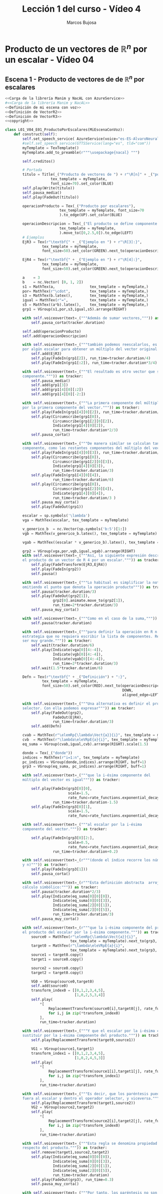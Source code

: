 #+TITLE: Lección 1 del curso - Vídeo 4
#+AUTHOR: Marcos Bujosa
#+LANGUAGE: es
#+STARTUP: show4levels

#+LaTeX_HEADER: \usepackage{nacal}
#+LATEX_HEADER: \usepackage[spanish]{babel}
#+LaTeX_HEADER: \usepackage{pdfpages}
#+LATEX_HEADER: \usepackage{fontspec}

# Para que no ejecute todo el código al exportar a pdf
#+PROPERTY: header-args :eval never-export

#+LATEX: \maketitle

*** COMMENT Ajustes para la compilación de la documentación
#+CALL: NombreEnChunksDeCodigo()
#+NAME: NombreEnChunksDeCodigo
#+BEGIN_SRC emacs-lisp :results silent
(setq org-babel-exp-code-template
         (concat "\n#+ATTR_LATEX: :options label=%name\n"
              org-babel-exp-code-template)
               )
#+END_SRC


* Producto de un vectores de $\mathbb{R}^n$ por un escalar - Vídeo 04


** Escena 1 - Producto de vectores de de $\mathbb{R}^n$ por escalares 

#+call: rodando(fichero="L01_V04_ProductoDeUnVectorPorUnEscalar", escena="1")
# +call: rodandoHD(fichero="L01_V04_ProductoDeUnVectorPorUnEscalar", escena="1")

# [[file:lib/media/videos/L01_V04_ProductoDeUnVectorPorUnEscalar/480p15/L01_V04_E01_ProductoPorEscalares.mp4]]

# Añadir esto tras <<Definición de mi escena con voz>>
# <<Obtención de subíndices de caracteres en expresiones>>
# para obtener los índices de los elementos de una cadena de texto

#+name: L01_V04_E01_ProductoPorEscalares
#+BEGIN_SRC python :noweb tangle :tangle ./lib/L01_V04_ProductoDeUnVectorPorUnEscalar.py
<<Carga de la librería Manim y NacAL con AzureService>>
#<<Carga de la librería Manim y NacAL>>
<<Definición de mi escena con voz>>
<<Definición de VectorR2>>
<<Definición de VectorR3>>
<<copyright>>

class L01_V04_E01_ProductoPorEscalares(MiEscenaConVoz):    
    def construct(self):
        self.set_speech_service( AzureService(voice="es-ES-AlvaroNeural" ) )       
        #self.set_speech_service(GTTSService(lang="es", tld="com"))       
        myTemplate = TexTemplate()
        myTemplate.add_to_preamble(r"""\usepackage{nacal} """)

        self.creditos()
        
        # Portada
        titulo = Title(_("Producto de vectores de ") + r"\R[n]" + _("por escalares"),
                     tex_template = myTemplate,
                     font_size=70).set_color(BLUE)
        self.play(Write(titulo))
        self.pausa_media()
        self.play(FadeOut(titulo))
	
        operacionProducto = Tex(_("Producto por escalares"),
                         tex_template = myTemplate, font_size=70
                         ).to_edge(UP).set_color(BLUE)

        operacionDescripcion = Tex(_("El producto se define componente a componente."),
                         tex_template = myTemplate,
                         ).move_to([0,2.5,0]).to_edge(LEFT)
        # Ejemplos
        EjR3 = Tex(r"\textbf{" + _("Ejemplo en ") + r"\R[3]:}",
                 tex_template = myTemplate,
                 font_size=50).set_color(GREEN).next_to(operacionDescripcion, DOWN, aligned_edge=LEFT)

        EjR4 = Tex(r"\textbf{" + _("Ejemplo en ") + r"\R[4]:}",
                 tex_template = myTemplate,
                 font_size=50).set_color(GREEN).next_to(operacionDescripcion, DOWN, aligned_edge=LEFT)
        
        a    = 3
        b    = nc.Vector( [0, 1, 2])        
        s1 = MathTex(a,                tex_template = myTemplate,)
        por= MathTex(r"\cdot",         tex_template = myTemplate,)
        s3 = MathTex(b.latex(),        tex_template = myTemplate,)
        igual = MathTex(r"=",          tex_template = myTemplate,)
        s5 = MathTex((a*b).latex(),    tex_template = myTemplate,)
        grp1 = VGroup(s1,por,s3,igual,s5).arrange(RIGHT)
       
        with self.voiceover(text=_("""Además de sumar vectores,""")) as tracker:
            self.pausa_corta(tracker.duration)
            
        self.add(operacionProducto)
        self.add(operacionDescripcion)

        with self.voiceover(text=_("""también podemos reescalarlos, es decir, podemos multiplicarlos
        por algún escalar para obtener un múltiplo del vector original.""")) as tracker:
            self.add(EjR3)
            self.play(FadeIn(grp1[2]), run_time=tracker.duration/4)
            self.play(FadeIn(grp1[:2]), run_time=tracker.duration*3/4)

        with self.voiceover(text=_("""El resultado es otro vector que se define componente a
        componente.""")) as tracker:
            self.pausa_media()
            self.add(grp1[3])
            self.add(grp1[4][0][:2])
            self.add(grp1[4][0][-2:])

        with self.voiceover(text=_("""La primera componente del múltiplo es el producto del escalar
        por la primera componente del vector.""")) as tracker:
            self.play(FadeIn(grp1[4][0][2]), run_time=tracker.duration/3)
            self.play(Circumscribe(grp1[0]),
                      Circumscribe(grp1[2][0][2]),
                      Indicate(grp1[4][0][2]),                      
                      run_time=tracker.duration*2/3)
            self.pausa_corta()
            
        with self.voiceover(text=_("""De manera similar se calculan tanto la segunda
        componente, como las restantes componentes del múltiplo del vector.""")) as tracker:
            self.play(FadeIn(grp1[4][0][3]), run_time=tracker.duration/3)
            self.play(Circumscribe(grp1[0]),
                      Circumscribe(grp1[2][0][3]),
                      Indicate(grp1[4][0][3]),
                      run_time=tracker.duration/3)
            self.play(FadeIn(grp1[4][0][4]),
                      run_time=tracker.duration/6)
            self.play(Circumscribe(grp1[0]),
                      Circumscribe(grp1[2][0][4]),
                      Indicate(grp1[4][0][4]),
                      run_time=tracker.duration/3 )
            self.pausa_muy_corta()
            self.play(FadeOut(grp1))

        escalar = sp.symbols('\lambda')
        vga = MathTex(escalar, tex_template = myTemplate)
        
        v_generico_b  = nc.Vector(sp.symbols('b:5')[1:])
        vgb = MathTex(v_generico_b.latex(), tex_template = myTemplate)

        vgab = MathTex((escalar * v_generico_b).latex(), tex_template = myTemplate)

        grp2 = VGroup(vga,por,vgb,igual,vgab).arrange(RIGHT)
        with self.voiceover(text=_("""Así, la siguiente expresión describe
        el producto de un vector de R 4 por un escalar.""")) as tracker:
            self.play(FadeTransform(EjR3,EjR4))
            self.play(FadeIn(grp2))
            self.pausa()

        with self.voiceover(text=_("""Lo habitual es simplificar la notación,
        omitiendo el punto que denota la operación producto""")) as tracker:
            self.pausa(tracker.duration/3)
            self.play(FadeOut(grp2[1]),
                      grp2[0].animate.move_to(grp2[1]),
                      run_time=2*tracker.duration/3)
            self.pausa_muy_corta()
            
        with self.voiceover(text=_("""Como en el caso de la suma,""")) as tracker:
            self.pausa(tracker.duration)

        with self.voiceover(text=_("""para definir la operación en R n necesitamos una
        estrategia que no requiera escribir la lista de componentes. Recuerde que n puede
        ser muy grande.""")) as tracker:
            self.wait(tracker.duration/6)
            self.play(Indicate(vga[0][4:-4]),
                      Indicate(vgb[0][4:-4]),
                      Indicate(vgab[0][4:-4]),
                      run_time=2*tracker.duration/3)
            self.wait(1.5*tracker.duration/6)

        Defn = Tex(r"\textbf{" + _("Definición") + ":}",
                 tex_template = myTemplate,
                 font_size=50).set_color(RED).next_to(operacionDescripcion,
                                                      DOWN,
                                                      aligned_edge=LEFT)
        
        with self.voiceover(text=_("""Una alternativa es definir el producto usando el operador
        selector. Con ella podemos expresar""")) as tracker:
            self.play(FadeOut(grp2),
                      FadeOut(EjR4),
                      run_time=tracker.duration/3)
            self.add(Defn)

        cvab = MathTex(r"\elemRp{\lambda\Vect{a}}{i}", tex_template = myTemplate)
        cvb  = MathTex(r"\lambda\eleVRpE{a}{i}", tex_template = myTemplate)
        eq_suma = VGroup(cvab,igual,cvb).arrange(RIGHT).scale(1.5)
        
        donde = Tex(_("donde"))
        indices = MathTex(r"i=1:n", tex_template = myTemplate)
        pc_indices = VGroup(donde,indices).arrange(RIGHT, buff=1)
        grp3 = VGroup(eq_suma, pc_indices).arrange(RIGHT, buff=1)

        with self.voiceover(text=_("""que la i-ésima componente del
        múltiplo del vector es igual""")) as tracker:
            
            self.play(FadeIn(grp3[0][0],
                             scale=1.5,
                             rate_func=rate_functions.exponential_decay),
                      run_time=tracker.duration-1.5)            
            self.play(FadeIn(grp3[0][1],
                             scale=1.5,
                             rate_func=rate_functions.exponential_decay))

        with self.voiceover(text=_("""al escalar por la i-ésima
        componente del vector.""")) as tracker:

            self.play(FadeIn(grp3[0][2:],
                             scale=0.5,
                             rate_func=rate_functions.exponential_decay),
                      run_time=tracker.duration+0.2)

        with self.voiceover(text=_(r"""(donde el índice recorre los números naturales entre uno
        y n)""")) as tracker:
            self.play(FadeIn(grp3[1]))
            self.pausa_corta()

        with self.voiceover(text=_(r"""Esta definición abstracta  arroja una segunda regla de
        cálculo simbólico:""")) as tracker:
            self.pausa(tracker.duration*2/3)
            self.play(Indicate(eq_suma[0][0][0]),
                      Indicate(eq_suma[0][0][3]),
                      Indicate(eq_suma[2][0][1]),
                      Indicate(eq_suma[2][0][5]),
                      run_time=tracker.duration/3)
            self.pausa_muy_corta()

        with self.voiceover(text=_(r"""que la i-ésima componente del producto se puede sustituir por
        el producto del escalar por la i-ésima componente.""")) as tracker:            
            source0 = MathTex(r"\elemRp{\lambda\Vect{a}}{i}",
                              tex_template = myTemplate).next_to(grp3, DOWN, buff=1.2).scale(2)[0]
            target0 = MathTex(r"\lambda\eleVRpE{a}{i}",
                              tex_template = myTemplate).next_to(grp3, DOWN, buff=1.2).scale(2)[0]
            source1 = target0.copy()
            target1 = source0.copy()

            source2 = source0.copy()
            target2 = target0.copy()

            VG0 = VGroup(source0,target0)
            self.add(source0)
            transform_index0 = [[0,1,2,3,4,5],
                                [1,0,2,5,3,4]]
            self.play(
                ,*[
                    ReplacementTransform(source0[i],target0[j], rate_func=rate_functions.smooth)
                    for i,j in zip(*transform_index0)
                ],
                run_time=tracker.duration)
            
        with self.voiceover(text=_("""Y que el escalar por la i-ésima componente se puede
        sustituir por la i-ésima componente del producto.""")) as tracker:            
            self.play(ReplacementTransform(target0,source1))
            
            VG1 = VGroup(source1,target1)
            transform_index1 = [[0,1,2,3,4,5],
                                [1,0,2,4,5,3]]
            self.play(
                ,*[
                    ReplacementTransform(source1[i],target1[j], rate_func=rate_functions.smooth)
                    for i,j in zip(*transform_index1)
                ],
                run_time=tracker.duration)
            
        with self.voiceover(text=_("""Es decir, que los paréntesis pueden desplazarse para dejar
        fuera al escalar y dentro el operador selector, y viceversa.""")) as tracker:
            self.play(ReplacementTransform(target1,source2))
            VG2 = VGroup(source2,target2)
            self.play(
                ,*[
                    ReplacementTransform(source2[i],target2[j], rate_func=rate_functions.there_and_back_with_pause)
                    for i,j in zip(*transform_index0)
                ],
                run_time=tracker.duration)
	    
        with self.voiceover(text=_("""Esta regla se denomina propiedad asociativa del operador selector
        respecto del producto.""")) as tracker:            
            self.remove(target1,source2,target2)
            self.play(Indicate(eq_suma[0][0][0]),
                      Indicate(eq_suma[0][0][3]),
                      Indicate(eq_suma[2][0][1]),
                      Indicate(eq_suma[2][0][5]),
                      run_time=tracker.duration)
            self.play(FadeOut(grp3), run_time=0.3)
            self.pausa_muy_corta()

        with self.voiceover(text=_("""Por tanto, los paréntesis no son
        necesarios, pues la expresión sin ellos tiene pleno sentido;
        tal y como ocurre con el producto entre números.""")) as tracker:
            
            target3 = MathTex(r"\lambda\eleVR{a}{i}",
                              tex_template = myTemplate).next_to(grp3, DOWN, buff=0).scale(1.5)[0]
            grp4 = VGroup(cvab,igual,cvb,igual.copy(),target3).arrange(RIGHT, buff=1)

            producto = MathTex(r"(ab)c\;=\;a(bc)\;=\;abc",
                               tex_template = myTemplate).next_to(grp4, DOWN, buff=1.2).scale(1.5)[0]

            self.play(FadeIn(grp4),
                      run_time=tracker.duration/3)
            
            self.play(Indicate(target3), run_time=tracker.duration/3)

            self.play(FadeIn(producto))
            
            self.pausa(tracker.duration/3+1)
                        
#+END_SRC

#+RESULTS: L01_V04_E01_ProductoPorEscalares

# +call: rodando(fichero="L01_V04_ProductoDeUnVectorPorUnEscalar", escena="1")
# +call: rodandoHD(fichero="L01_V04_ProductoDeUnVectorPorUnEscalar", escena="1")

# [[file:lib/media/videos/L01_V04_ProductoDeUnVectorPorUnEscalar/480p15/L01_V04_E01_ProductoPorEscalares.mp4]]

** Escena 2 - Interpretación geométrica del producto de números

#+call: rodando(fichero="L01_V04_ProductoDeUnVectorPorUnEscalar", escena=" 2")

# +call: rodandoHD(fichero="L01_V04_ProductoDeUnVectorPorUnEscalar", escena="2")

# file:lib/media/videos/L01_V04_ProductoDeUnVectorPorUnEscalar/480p15/L01_V04_E02_InterpretacionGeometricaDelProductoDeDosNumeros.mp4]]

#+BEGIN_SRC python :noweb tangle :tangle ./lib/L01_V04_ProductoDeUnVectorPorUnEscalar.py
class L01_V04_E02_InterpretacionGeometricaDelProductoDeDosNumeros(MiEscenaConVoz):   
    
    def construct(self):
        self.set_speech_service( AzureService(voice="es-ES-AlvaroNeural" ) )       
        #self.set_speech_service(GTTSService(lang="es", tld="com"))        
        myTemplate = TexTemplate()
        myTemplate.add_to_preamble(r"""\usepackage{nacal} """)
       
        cabecera = Tex(_("Interpretación geométrica del producto"),
                            tex_template = myTemplate,
                            font_size=70).to_edge(UP).set_color(BLUE)

        cabecera2 = Tex(_("Interpretación geométrica del producto de números"),
                       tex_template = myTemplate,
                       font_size=70).to_edge(UP).set_color(BLUE).scale(0.6).shift(0.1*UP)
        
        def coordenada_x(x,ax, label='', pos=0):
            if x==int(x):
                xlabel = (ax[0][2][int(x)-1]).copy()
            else:
                label = label if label else f"{x}"
                xlabel = Tex(label, font_size=30)
                pos_label = UP if pos else DOWN
                xlabel.next_to(ax.c2p(x,0), pos_label, buff=0.6)
            return xlabel

        def coordenada_y(y,ax, label='', pos=0):
            if y==int(y):
                ylabel = (ax[1][2][int(y)-1]).copy()
            else:
                label = label if label else f"{y}"
                ylabel = Tex(label, font_size=30)
                pos_label = RIGHT if pos else LEFT
                ylabel.next_to(ax.c2p(0,y), pos_label, buff=0.5)
            return ylabel
                
        coordenadas_xy = lambda x,y,ax,labelx='',labely='',posx=0,posy=0: (coordenada_x(x,ax,labelx,posx),
                                                                           coordenada_y(y,ax,labely,posy))
        
        def retículaProducto(a, b: int, ax: Axes) -> VGroup:
            def cuadricula(a: int, b: int, ax: Axes):
                base = VGroup(*[Square().scale(0.5) for s in range(0,int(a*b))])
                base.arrange_in_grid(rows=b,
                                     flow_order="ru",
                                     buff=0).next_to(ax.coords_to_point(0, 0),
                                                     UR,
                                                     buff=0)
                return Group(*[base[c[0]:c[1]] for c in [(a*i,a*(i+1)) for i in range(b)]])
            
            def rectangulo(a, b: int, ax: Axes):
                base  = VGroup(*[Rectangle(height=2.0, width=2.0*a).scale(0.5) for s in range(0,b)])
                posicion = UR if a>0 else UL
                tabla = base.arrange_in_grid(rows=b,
                                             flow_order="ru",
                                             buff=0).next_to(ax.coords_to_point(0, 0),
                                                             posicion,
                                                             buff=0)
                return tabla
            return cuadricula(a, b, ax) if isinstance(a, int) else rectangulo(a, b, ax)

        def productoEnteros(a,b,ax,tabla,duración=2):
            self.play([fila.animate.shift(i*a*RIGHT) for i,fila in enumerate(tabla)], run_time=duración/2)
            self.play([fila.animate.shift(i*DOWN) for i,fila in enumerate(tabla)], run_time=duración/2)
        
        def producto(a,b,ax,tabla,duración=3):
            self.play([fila.animate.shift(i*a*RIGHT) for i,fila in enumerate(tabla)], run_time=duración/3)
            self.play([fila.animate.shift(i*DOWN) for i,fila in enumerate(tabla)], run_time=duración/3)
            self.play([fila.animate.shift(i*UP) for i,fila in enumerate(tabla)], run_time=duración/3)

        def multiplicación(a, b: int, ax: Axes, tabla: VGroup, xtext='', ytext='', duración_de_las_rectas=1):
            h_line =ax.get_horizontal_line(ax.c2p(a*b,b), color=YELLOW)
            v_line =ax.get_vertical_line(ax.c2p(a*b,b), color=YELLOW)
            xlabel = Tex(xtext, font_size=32, color=YELLOW)
            pos_x  = DOWN if a*b >0 else UP
            xlabel.next_to(ax.c2p(a,0), pos_x, buff=0.5)
            ylabel = Tex(ytext, font_size=32, color=YELLOW)
            pos_y  = LEFT if a*b >0 else RIGHT
            ylabel.next_to(ax.c2p(0,b), pos_y, buff=0.5)
            prod_label = Tex(f"{b}"+xtext, font_size=32, color=YELLOW) if xtext else Tex('')
            prod_label.next_to(ax.c2p(a*b,0), DOWN, buff=0.5)
            self.add(xlabel)
            self.add(ylabel)
            self.add(prod_label)            
            self.play(Indicate(xlabel,
                               run_time=1),
                      Indicate(tabla[0],
                               run_time=1))
            
            self.play(Indicate(h_line, scale_factor=2),
                      run_time=1)
            self.play(Indicate(v_line, scale_factor=2),
                      run_time=2)
            self.wait(duración_de_las_rectas)
            self.play(FadeOut(v_line),
                      FadeOut(h_line))
            

        self.creditos(1)
        
        ax = Axes(
            x_length=12,
            y_length=6,
            x_range=[0, 12, 1],
            y_range=[0, 6, 1],
            tips=False,
            axis_config={"include_numbers": True}
        )        
        

        resumen1 = Tex(_(r"""Para interpretar geométricamente el producto por escalares en \R[2],"""),
                       tex_template = myTemplate).scale_to_fit_width(config.frame_width*.9)
        
        resumen2 = Tex(_(r"""antes interpretaremos geométricamente el producto de dos números."""),
                       tex_template = myTemplate).next_to(resumen1, DOWN).scale_to_fit_width(config.frame_width*.9)
        
        with self.voiceover(text=_("""Antes de ver la interpretación
        geométrica del reescalado de vectores en R2,""")) as tracker:
            
            self.add(cabecera)            
            self.play(Write(resumen1), run_time=tracker.duration+0.2)
            
        with self.voiceover(text=_("""debemos dar una interpretación
        geométrica al producto entre números reales.""")) as tracker:
            
            self.play(Write(resumen2), run_time=tracker.duration)
            self.play(FadeOut(resumen1),
                      FadeOut(resumen2))
            
            
        with self.voiceover(text=_("""Cuando los números son naturales
        es habitual asociar sus magnitudes con longitudes, y los
        productos con superficies""")) as tracker:

            self.play(FadeIn(ax),
                      FadeTransform(cabecera, cabecera2),
                      run_time=tracker.duration/3)

        with self.voiceover(text=_("""Así, el producto de uno por uno
        se asocia con un cuadrado de lado 1""")) as tracker:
            
            a=1
            b=1
            tabla = retículaProducto(a,b,ax)
            self.pausa(tracker.duration/6)
            xlabel,ylabel=coordenadas_xy(a,b,ax)
            self.play(Indicate(xlabel,scale_factor=2.5))
            self.play(Indicate(ylabel,scale_factor=2.5))
            self.remove(xlabel,
                        ylabel)
            [self.play(FadeIn(base), run_time=.5) for base in tabla]
            self.play(Indicate(tabla), run_time=tracker.duration/3)

        with self.voiceover(text=_("""Evidentemente el área del
        cuadrado coincide con la longitud de la base.""")) as tracker:            
            self.pausa(tracker.duration/2)
            self.play(tabla.animate.fade(0.8), run_time=tracker.duration/2)

            
        with self.voiceover(text=_("""Podemos asociar el producto tres
        por uno con un rectángulo de base tres y altura uno.""")) as tracker:
            
            a=3.
            b=1
            tabla2 = retículaProducto(a,b,ax)
            xlabel,ylabel=coordenadas_xy(a,b,ax)
            self.play(Indicate(xlabel,scale_factor=2.5))
            self.play(Indicate(ylabel,scale_factor=2.5))
            self.remove(xlabel,
                        ylabel)
            [self.play(FadeIn(base), run_time=.5) for base in tabla2]
            self.play(Indicate(tabla2), run_time=tracker.duration/3)
            self.pausa(tracker.duration/4)

        with self.voiceover(text=_("""Y de nuevo el área coincide con
        la longitud de la base, pues la altura es uno.""")) as tracker:
            self.play(FadeOut(tabla), run_time=tracker.duration/2)
            self.play(tabla2.animate.set_opacity(0.15), run_time=tracker.duration/2)
            
        with self.voiceover(text=_("""Multiplicar uno por tres
        corresponde a apilar tres cuadrados de base uno. Si los
        alineamos en una fila de altura uno, podemos comprobar que el
        área total (así como la longitud) es igual a la del rectángulo
        tres por uno.""")) as tracker:
            
            a=1
            b=3
            tabla = retículaProducto(a,b,ax)
            xlabel,ylabel=coordenadas_xy(a,b,ax)
            self.play(Indicate(xlabel,scale_factor=2.5))
            self.play(Indicate(ylabel,scale_factor=2.5))
            self.remove(xlabel,
                        ylabel)
            self.play([FadeIn(base) for base in tabla],
                      run_time=tracker.duration/3)
            productoEnteros(a,b,ax,tabla)
            self.pausa(tracker.duration/3)
            self.play(FadeOut(tabla),
                      FadeOut(tabla2))
                                        
        with self.voiceover(text=_("""Para multiplicar tres por cuatro
        apilamos cuatro rectángulos de base tres y altura uno. De
        nuevo, si los alineamos en una fila de altura 1, su longitud
        total es el valor del producto.""")) as tracker:
            
            a=3.
            b=4
            tabla = retículaProducto(a,b,ax)
            xlabel,ylabel=coordenadas_xy(a,b,ax)
            self.play(Indicate(xlabel,scale_factor=2.5))
            self.play(Indicate(ylabel,scale_factor=2.5))
            self.remove(xlabel,
                        ylabel)
            self.play([FadeIn(base) for base in tabla], run_time=tracker.duration/3)
            productoEnteros(a,b,ax,tabla,duración=tracker.duration/2)
            self.pausa(tracker.duration/6)
            self.play(FadeOut(tabla))

        with self.voiceover(text=_("""Esta forma de multiplicar, donde
        apilamos cierta cantidad de rectángulos con altura uno y base
        un número natural, para luego disponerlos horizontalmente y
        medir la longitud total, se puede generalizar a rectángulos
        cuya base es un número real, pero solo si lo hacemos con
        rectángulos de altura uno.""")) as tracker:
            
            a=2.
            b=3
            tabla = retículaProducto(a,b,ax)
            xlabel,ylabel=coordenadas_xy(a,b,ax)
            self.play(Indicate(xlabel,scale_factor=2.5))
            self.play(Indicate(ylabel,scale_factor=2.5))
            self.remove(xlabel,
                        ylabel)
            self.play([FadeIn(base) for base in tabla], run_time=tracker.duration/3)
            productoEnteros(a,b,ax,tabla,duración=tracker.duration/4)
            self.play(FadeOut(tabla),
                      run_time=tracker.duration*4/12)
            
        with self.voiceover(text=_("""Por ejemplo, podemos multiplicar
        raíz de dos por cinco.""")) as tracker:
            a=np.sqrt(2)
            a_label=r"$\sqrt{2}$"
            b=5
            tabla = retículaProducto(a,b,ax)
            self.pausa(tracker.duration/3)           
            xlabel,ylabel=coordenadas_xy(a, b, ax, labelx=a_label)
            self.play(Indicate(xlabel,scale_factor=2.5))
            self.play(Indicate(ylabel,scale_factor=2.5))
            self.remove(ylabel)
            self.play([FadeIn(base) for base in tabla], run_time=tracker.duration/3)
            productoEnteros(a,b,ax,tabla)
            
        with self.voiceover(text=_("""El resultado es algo mayor que
        siete.""")) as tracker:
            
            self.pausa(tracker.duration)           

        with self.voiceover(text=_("""Pero ¿cómo podemos multiplicar
        dos numeros reales?""")) as tracker:
            
            self.pausa(tracker.duration)           
            
        with self.voiceover(text=_("""Para hacerlo debemos dar una
        nueva interpretación del producto. Fijémonos en lo que pasa si
        nos quedamos a mitad de camino entre la pila inicial y la fila
        final.""")) as tracker:
            
            self.pausa(tracker.duration/3)
            self.play([fila.animate.shift(i*UP) for i,fila in enumerate(tabla)],
                      run_time=tracker.duration/3)

        with self.voiceover(text=_("""En esta posición los rectángulos
        también están alineados.""")) as tracker:
            
            recta =  Line(start = tabla.get_corner(DL),
                          end   = tabla.get_corner(UR),
                          color = RED_B)
            self.play(FadeIn(recta))
            self.pausa(tracker.duration)           
            self.play(FadeOut(tabla,
                              recta,
                              xlabel)) 
            
        with self.voiceover(text=_("""Usaremos este hecho para dar una
        nueva interpretación geométrica del producto entre números.""")) as tracker:
            self.pausa(tracker.duration)
            
        with self.voiceover(text=_("""Para verlo, volvamos primero a
        un ejemplo con números enteros.""")) as tracker:

            a=3.
            b=4
            tabla = retículaProducto(a,b,ax)
            xlabel,ylabel=coordenadas_xy(a, b, ax, labelx=a_label)
            self.play(Indicate(xlabel,scale_factor=2.5))
            self.play(Indicate(ylabel,scale_factor=2.5))
            self.remove(xlabel,
                        ylabel)
            self.add(tabla)
            producto(a,b,ax,tabla,duración=tracker.duration)
            
            recta =  Line(start = tabla.get_corner(DL),
                          end   = tabla.get_corner(UR),
                          color = RED_B)
            
            self.play(FadeIn(recta)) 
            self.play(FadeOut(tabla[1:]))
           
        with self.voiceover(text=_("""tres por cuatro es doce, y se puede
        calcular directamente en la recta roja, pues la recta a la
        altura 4 está sobre 12.""")) as tracker:
            
            multiplicación(a, b, ax, tabla, duración_de_las_rectas=4)
            
        with self.voiceover(text=_("""Pero también se puede ver que
        tres por dos es seis""")) as tracker:
            
            a=3.
            b=2
            multiplicación(a, b, ax, tabla)

        with self.voiceover(text=_("""O que tres por cuatro tercios es
        cuatro""")) as tracker:           
            a=3.
            b=4/3            
            b_label=r"$\frac{4}{3}$"
            xlabel,ylabel=coordenadas_xy(a, b, ax, labely=b_label)
            self.add(ylabel)
            multiplicación(a, b, ax, tabla, duración_de_las_rectas=0.4)
            self.play(FadeOut(tabla[0],
                              recta,
                              ylabel))
            
        with self.voiceover(text=_("""De este modo podemos multiplicar
        dos numeros reales cualesquiera. Por ejemplo, dos veces raíz
        de dos por raíz de diez.""")) as tracker:
            
            a=2*np.sqrt(2)
            a_label=r"$2\sqrt{2}$"
            b=1
            tabla = retículaProducto(a,b,ax)
            c=np.sqrt(10)
            c_label=r"$\sqrt{10}$"
            xlabel,ylabel=coordenadas_xy(a, c, ax, labelx=a_label, labely=c_label)
            self.pausa(tracker.duration/2)
            self.play(Indicate(xlabel,scale_factor=2.5))
            self.play(Indicate(ylabel,scale_factor=2.5))
            self.add(tabla)

        with self.voiceover(text=_("""El resultado es algo menor que
        9.""")) as tracker:
     
            recta =  Line(start = tabla.get_corner(DL),
                          end   = ax.c2p(12,12/a),
                          color = RED_B)
            self.play(FadeIn(recta))
            multiplicación(a, c, ax, tabla, duración_de_las_rectas=1)
            self.play(FadeOut(tabla,
                              recta,
                              xlabel,
                              ylabel,
                              ax,
                              cabecera2))
            
        ax = Axes(
            x_length=12,
            y_length=6,
            x_range=[-6, 6, 1],
            y_range=[-3, 3, 1],
            tips=False,
            axis_config={"include_numbers": True}
        )        
        self.add(ax)
            
        a=-2.5
        a_label=r"$\alpha$"
        b=1
        tabla = retículaProducto(a,b,ax)
        c=-1.5
        c_label=r"$\beta$"
        xlabel,ylabel=coordenadas_xy(a, c, ax, labelx=a_label, labely=c_label)
        xlabel.scale(1.5)
        ylabel.scale(1.5)
        
        with self.voiceover(text=_("""Por tanto, para multiplicar
        gráficamente un número alfa;""")) as tracker:
            
            self.pausa(tracker.duration*2/3)
            self.play(Indicate(xlabel,scale_factor=1.5))
            
        with self.voiceover(text=_("""por un número beta:""")) as tracker:
            self.play(Indicate(ylabel,scale_factor=1.5))
            
        with self.voiceover(text=_("""Pintamos un rectángulo cuya base
        va desde cero hasta alfa, y con altura uno.""")) as tracker:
            
            self.play(Indicate(tabla))

            
        with self.voiceover(text=_("""Extendemos la diagonal que pasa
        por el origen para obtener una recta infinita.""")) as tracker:
            
            recta =  Line(start = ax.c2p(-6,-6/a),
                          end   = ax.c2p( 6, 6/a),
                          color = RED_B)
            self.play(FadeIn(recta),
                      run_time=tracker.duration/3)

        with self.voiceover(text=_("""El punto de la recta cuya
        coordenada vertical es beta""")) as tracker:
            
            prod_label = Tex(r"$\alpha\beta$", font_size=30).scale(1.5)
            prod_label.next_to(ax.c2p(a*c,0), UP, buff=0.3)

            h_line =ax.get_horizontal_line(ax.c2p(a*c,c), color=BLUE)
            v_line =ax.get_vertical_line(ax.c2p(a*c,c), color=BLUE)
            self.play(FadeIn(h_line),
                      Indicate(ylabel))
                      
        with self.voiceover(text=_("""tiene como coordenada horizontal
        el valor alfa por beta""")) as tracker:
            
            self.play(FadeIn(v_line),
                      Indicate(prod_label,
                               scale_factor=1.5))
            self.pausa_larga()

        with self.voiceover(text=_("""Esta nueva interpretación de
        producto implica que, los puntos de una recta que pasa por el
        origen son aquellos que mantienen una proporción constante
        entre sus cordenadas vertical y horizontal.""")) as tracker:
            
            c=2.2
            c_label=r"$y$"
            xlabel2,ylabel2=coordenadas_xy(a, c, ax, labelx=a_label, labely=c_label,posy=1)
            xlabel2.scale(1.5)
            ylabel2.scale(1.5)
            prod_label2 = Tex(r"$x=\alpha y$", font_size=30).scale(1.5)
            prod_label2.next_to(ax.c2p(a*c,0), DOWN, buff=0.6)
            h_line2 =ax.get_horizontal_line(ax.c2p(a*c,c), color=GREEN)
            v_line2 =ax.get_vertical_line(ax.c2p(a*c,c), color=GREEN)

            eq_recta = Tex(r"$\frac{\beta}{\alpha\beta}\;=\;\frac{1}{\alpha}$",
                       tex_template = myTemplate,
                       font_size=30).scale(2.5).set_color(BLUE_A).to_corner(UR)

            self.play(FadeIn(eq_recta))
            self.pausa(tracker.duration/3)
            self.play(Circumscribe(eq_recta[0][-3:]),
                      Circumscribe(eq_recta[0][:3]),
                      run_time=tracker.duration/2)

        with self.voiceover(text=_("""Fíjese que esta representación
        respeta los signos del producto:""")) as tracker:            
            self.pausa(tracker.duration)
            
        with self.voiceover(text=_("""menos por más es menos.""")) as tracker:
            self.pausa(tracker.duration)
            
        with self.voiceover(text=_("""Y menos por menos es más. Por
        eso alpha por beta es positivo en la figura.""")) as tracker:
            self.play(Indicate(xlabel,scale_factor=2),
                      Indicate(ylabel,scale_factor=2),
                      Indicate(prod_label,scale_factor=2),
                      run_time=tracker.duration*2/3)
            self.play(FadeOut(tabla,
                              recta,
                              h_line,
                              v_line,
                              xlabel,
                              ylabel,
                              prod_label,
                              eq_recta),
                      run_time=tracker.duration/2)
                
        eje_y =  Line(start = ax.c2p(0,3),
                      end   = ax.c2p(0,-3),
                      color = RED_B)
        cerolabel = Tex('$0$', font_size=32, color=YELLOW).scale(1.3)
        cerolabel.next_to(ax.c2p(0,0), DOWN)
        
        with self.voiceover(text=_("""Nótese que en el caso en que
        alfa es cero, empleamos como recta el eje vertical.""")) as tracker:
            
            self.play(FadeIn(eje_y),
                      Indicate(cerolabel),
                      run_time=tracker.duration/2)
            self.play(Indicate(eje_y),
                      run_time=tracker.duration/2)
            self.play(FadeOut(eje_y),
                      FadeOut(cerolabel))
            
        with self.voiceover(text=_("""Esta interpretación del producto
        entre números reales, que caracteriza las rectas en función de
        la proporción entre las coordenadas de sus puntos, nos va a
        permitir interpretar el producto de un vector por un
        escalar. Veámoslo""")) as tracker:
            
            self.play(FadeIn(recta,
                             h_line,
                             v_line,
                             xlabel,
                             ylabel,
                             prod_label,
                             eq_recta))

#+END_SRC

 #+call: rodando(fichero="L01_V04_ProductoDeUnVectorPorUnEscalar", escena=" 2")

# +call: rodandoHD(fichero="L01_V04_ProductoDeUnVectorPorUnEscalar", escena="2")

# [[file:lib/media/videos/L01_V04_ProductoDeUnVectorPorUnEscalar/480p15/L01_V04_E02_InterpretacionGeometricaDelProductoDeDosNumeros.mp4]]


** Escena 3 - Interpretación geométrica del producto de vectores de de $\mathbb{R}^2$

#+call: rodando(fichero="L01_V04_ProductoDeUnVectorPorUnEscalar", escena=" 3")

# +call: rodandoHD(fichero="L01_V04_ProductoDeUnVectorPorUnEscalar", escena="3")

# [[file:lib/media/videos/L01_V04_ProductoDeUnVectorPorUnEscalar/480p15/L01_V04_E03_InterpretacionGeometricaDelProductoPorEscalaresR2.mp4]]

#+BEGIN_SRC python :noweb tangle :tangle ./lib/L01_V04_ProductoDeUnVectorPorUnEscalar.py
class L01_V04_E03_InterpretacionGeometricaDelProductoPorEscalaresR2(MiEscenaConVoz):    
    def construct(self):
        self.set_speech_service( AzureService(voice="es-ES-AlvaroNeural" ) )       
        #self.set_speech_service(GTTSService(lang="es", tld="com"))        
        myTemplate = TexTemplate()
        myTemplate.add_to_preamble(r"""\usepackage{nacal} """)

        self.creditos(7)
        	
        cabecera = Tex(_("Interpretación geométrica del producto de vectores en $\R[2]$"),
                            tex_template = myTemplate,
                            font_size=60).scale_to_fit_width(config.frame_width*.9).to_edge(UP).set_color(BLUE)        
        self.add(cabecera)
        self.pausa_corta()

        axes = NumberPlane(x_range=(-8, 8, 1),
                           y_range=(-7, 7, 1),
                           background_line_style={
                               "stroke_width":  3,
                               "stroke_opacity": 0.4 }
                           ).add_coordinates()

        with self.voiceover(text=_("""Ahora ya podemos dar una
        sencilla interpretación geométrica del reescalado de
        vectores""")) as tracker: self.pausa(tracker.duration)

        with self.voiceover(text=_("""Comencemos por el producto de un vector no nulo de
        R 2. Consideremos dos casos.""")) as tracker:
            self.play(FadeIn(axes),
                      FadeOut(cabecera),
                      run_time=tracker.duration)

        eje_y =  Line(start = [0, -5, 0.],
                      end   = [0,  5, 0.],
                      color = RED_B)
        
        b  = nc.Vector([0,sp.symbols('a_2')])
        escalar = sp.symbols('\lambda')
        w  = b*escalar
        lv = MathTex(r"\lambda\,\Vect{a} = ",  tex_template = myTemplate)
        s4 = MathTex(w.latex(),  tex_template = myTemplate)
        s5 = MathTex(r";\qquad a_2\ne0",  tex_template = myTemplate)
        grp2 = VGroup(lv, s4, s5).arrange(RIGHT).to_corner(UL)
        
        c       = VectorR2([0,2.5], color=RED_A)
        dotc = c.dot(axes)
        dotc2 = dotc.copy()
        flechac = c.arrow(axes)
        flechac2 = flechac.copy()
        d       = VectorR2([0,4.5], color=RED_A)
        dotd = d.dot(axes)
        flechad = d.arrow(axes)
        e       = VectorR2([0,-4.5], color=RED_A)
        dote = e.dot(axes)
        flechae = e.arrow(axes)

        with self.voiceover(text=_("""Por una parte, si la primera componente de un vector no nulo es
        cero,  el conjunto de sus múltiplos constituye el eje vertical.""")) as tracker:
            self.play(FadeIn(grp2),
                      FadeIn(dotc),
                      run_time=tracker.duration/2)
            self.play(Transform(dotc,
                                dotd),
                      run_time=tracker.duration/7)
            self.play(Transform(dotc,
                                dote),
                      run_time=tracker.duration/7)
            self.play(Transform(dotc,
                                dotc2),
                      run_time=tracker.duration/7)
            self.remove(dotc),
            self.play(Wiggle(eje_y),
                      run_time=1.5)
            self.pausa()
            self.play(FadeOut(grp2,eje_y))

        Vect1 = nc.Vector([4,2])
        vect1 = VectorR2(Vect1.lista, rpr='colum', color=BLUE_B)
        vect1_dot = vect1.dot(axes, radio=0.05)
        vect1_tex = vect1.tex
        vgr_vect1 = VGroup(vect1.tex).next_to(vect1_dot, RIGHT, buff=0.25)
        vect1_v_line = vect1.v_line(axes)
        vect1_h_line = vect1.h_line(axes)
        vect1_flecha = vect1.arrow(axes)

        a = nc.Vector(sp.symbols('a:3')[1:])
        escalar = sp.symbols('\lambda')
        v  = a*escalar
        lv = MathTex(r"\lambda\,\Vect{a} = ",  tex_template = myTemplate)
        s1 = MathTex(v.latex(),  tex_template = myTemplate)
        s2 = MathTex(r";\qquad",  tex_template = myTemplate)
        s3 = MathTex(r"a_1\ne0",  tex_template = myTemplate)
        grp1 = VGroup(lv, s1, s2, s3).arrange(RIGHT).to_corner(UL)
        
        with self.voiceover(text=_("""Y ahora consideremos cualquier otro vector no nulo de
        R 2.""")) as tracker:
            self.play(FadeIn(grp1))
            self.pausa()

        with self.voiceover(text=_("""Por ejemplo el 4 2""")) as tracker:
            self.play(FadeIn(vect1_dot, vect1_tex, vect1_v_line, vect1_h_line))
            self.pausa()
    
        with self.voiceover(text=_("""Al reescalarlo, aplicamos el mismo factor a todas sus
        componentes""")) as tracker:
            self.play(Indicate(grp1[1][0][1]),
                      Indicate(grp1[1][0][4]),
                      run_time=tracker.duration)
            self.pausa()

        Vect2 = Vect1*(nc.fracc(1,2))
        vect2 = VectorR2(Vect2.lista, rpr='colum', color=BLUE_B)
        vect2_dot = vect2.dot(axes, radio=0.05)
        vect2_tex = vect2.tex
        vgr_vect2 = VGroup(vect2.tex).next_to(vect2_dot, RIGHT, buff=0.25)
        vect2_v_line = vect2.v_line(axes)
        vect2_h_line = vect2.h_line(axes)
        vect2_flecha = vect2.arrow(axes)

        with self.voiceover(text=_("""Así, si multiplicamos el vector por un medio, reducimos sus
        componentes a la mitad.""")) as tracker:
            self.play(TransformFromCopy(vect1_dot,
                                        vect2_dot),
                      TransformFromCopy(vect1_tex,
                                        vect2_tex),
                      TransformFromCopy(vect1_v_line,
                                        vect2_v_line),
                      TransformFromCopy(vect1_h_line,
                                        vect2_h_line),
                      run_time=tracker.duration/2)            

        Vect3 = Vect2*3
        vect3 = VectorR2(Vect3.lista, rpr='colum', color=BLUE_B)
        vect3_dot = vect3.dot(axes, radio=0.05)
        vect3_tex = vect3.tex
        vgr_vect3 = VGroup(vect3.tex).next_to(vect3_dot, RIGHT, buff=0.25)
        vect3_v_line = vect3.v_line(axes)
        vect3_h_line = vect3.h_line(axes)
        vect3_flecha = vect3.arrow(axes)

        with self.voiceover(text=_("""Si ahora lo multiplicamos por tres, triplicamos sus
        componentes.""")) as tracker:
            self.play(TransformFromCopy(vect2_dot,
                                        vect3_dot),
                      TransformFromCopy(vect2_tex,
                                        vect3_tex),
                      TransformFromCopy(vect2_v_line,
                                        vect3_v_line),
                      TransformFromCopy(vect2_h_line,
                                        vect3_h_line),
                      run_time=tracker.duration/2)

        Vect4 = Vect3*nc.fracc(-2,3)
        vect4 = VectorR2(Vect4.lista, rpr='colum', color=BLUE_B)
        vect4_dot = vect4.dot(axes, radio=0.05)
        vect4_tex = vect4.tex
        vgr_vect4 = VGroup(vect4.tex).next_to(vect4_dot, LEFT, buff=0.25)
        vect4_v_line = vect4.v_line(axes)
        vect4_h_line = vect4.h_line(axes)
        vect4_flecha = vect4.arrow(axes)

        Vect5 = Vect3*nc.fracc(-1,3)
        vect5 = VectorR2(Vect5.lista, rpr='colum', color=BLUE_B)
        vect5_dot = vect5.dot(axes, radio=0.05)
        vect5_tex = vect5.tex
        vgr_vect5 = VGroup(vect5.tex).next_to(vect5_dot, LEFT, buff=0.25)
        vect5_v_line = vect5.v_line(axes)
        vect5_h_line = vect5.h_line(axes)
        vect5_flecha = vect5.arrow(axes)

        Vect6 = Vect3*(-1)
        vect6 = VectorR2(Vect6.lista, rpr='colum', color=BLUE_B)
        vect6_dot = vect6.dot(axes, radio=0.06)
        vect6_tex = vect6.tex
        vgr_vect6 = VGroup(vect6.tex).next_to(vect6_dot, LEFT, buff=0.26)
        vect6_v_line = vect6.v_line(axes)
        vect6_h_line = vect6.h_line(axes)
        vect6_flecha = vect6.arrow(axes)

        with self.voiceover(text=_("""Y si lo multiplicamos por algún número negativo, cambiamos el
        signo de sus componentes.""")) as tracker:
            self.play(TransformFromCopy(vect3_dot,
                                        vect4_dot),
                      TransformFromCopy(vect3_tex,
                                        vect4_tex),
                      TransformFromCopy(vect3_v_line,
                                        vect4_v_line),
                      TransformFromCopy(vect3_h_line,
                                        vect4_h_line),
                      TransformFromCopy(vect3_dot,
                                        vect5_dot),
                      TransformFromCopy(vect3_tex,
                                        vect5_tex),
                      TransformFromCopy(vect3_v_line,
                                        vect5_v_line),
                      TransformFromCopy(vect3_h_line,
                                        vect5_h_line),
                      TransformFromCopy(vect3_dot,
                                        vect6_dot),
                      TransformFromCopy(vect3_tex,
                                        vect6_tex),
                      TransformFromCopy(vect3_v_line,
                                        vect6_v_line),
                      TransformFromCopy(vect3_h_line,
                                        vect6_h_line),
                      run_time=tracker.duration/2)
            
        Vect0 = Vect3*0
        vect0 = VectorR2(Vect0.lista, rpr='colum', color=BLUE_B)
        vect0_dot = vect0.dot(axes, radio=0.05)
        vect0_tex = vect0.tex
        vgr_vect0 = VGroup(vect0.tex).next_to(vect0_dot, RIGHT, buff=0.25)
        
        with self.voiceover(text=_("""Además, cualquier vector
        multiplicado por cero es un vector nulo.""")) as tracker:            
            self.play(TransformFromCopy(vect1_dot,
                                vect0_dot),
                      TransformFromCopy(vect1_tex,
                                vect0_tex),
                      run_time=tracker.duration/2)
            
        p1 = MathTex(r"\frac{\lambda a_2}{\lambda a_1}=",
                     tex_template = myTemplate)
        p2 = MathTex(r"\frac{a_2}{a_1};\qquad ",
                     tex_template = myTemplate)
        p3 = MathTex(r"\lambda\ne0",
                     tex_template = myTemplate)
        pendiente = VGroup(p1,
                           p2,
                           p3).arrange(RIGHT).next_to(grp1,
                                                      DOWN,
                                                      buff=0.7).scale(.9)
        
        with self.voiceover(text=_("""Nótese que si el escalar es distinto de cero, la
        proporcionalidad entre ambas componentes se mantiene, pues ambas componentes se
        multiplican por el mismo número.""")) as tracker:
            self.add(pendiente[-1])
            self.wait(tracker.duration/2)
            self.pausa(tracker.duration/6)
            self.play(Flash(grp1[1][0][1]),
                      Flash(grp1[1][0][4]),
                      run_time=tracker.duration/3)
                    
        with self.voiceover(text=_("""En el ejemplo, las primeras componentes son el doble de las
        segundas.""")) as tracker:
            self.wait(tracker.duration/2)
            
        with self.voiceover(text=_("""Atendiendo a la interpretación
        geométrica del producto entre números reales que vimos
        anteriormente,""")) as tracker:
            
            self.wait(tracker.duration)
            
        with self.voiceover(text=_("""sabemos que, los puntos que comparten
        idéntica proporción entre sus coordenadas vertical y
        horizontal, constituyen una recta que pasa por el origen.""")) as tracker:
            
            self.play(FadeIn(pendiente[0:-1]),
                      run_time=tracker.duration/6)
            self.wait(tracker.duration/6)
            self.play(Indicate(vect1_h_line),
                      Indicate(vect2_h_line),
                      Indicate(vect3_h_line),
                      Indicate(vect4_h_line),
                      Indicate(vect5_h_line),
                      Indicate(vect6_h_line),
                      Circumscribe(pendiente[0][0][:3]),
                      run_time=tracker.duration/6)
            self.play(Indicate(vect1_v_line),
                      Indicate(vect2_v_line),
                      Indicate(vect3_v_line),
                      Indicate(vect4_v_line),
                      Indicate(vect5_v_line),
                      Indicate(vect6_v_line),
                      Circumscribe(pendiente[0][0][4:-1]),
                      run_time=tracker.duration/6)
            self.play(FadeOut(vect1_v_line,
                              vect2_v_line,
                              vect3_v_line,
                              vect4_v_line,
                              vect5_v_line,
                              vect6_v_line,
                              vect1_h_line,
                              vect2_h_line,
                              vect3_h_line,
                              vect4_h_line,
                              vect5_h_line,
                              vect6_h_line,
                              vect0_tex,
                              vect1_tex,
                              vect2_tex,
                              vect3_tex,
                              vect4_tex,
                              vect5_tex,
                              vect6_tex),
                      run_time=tracker.duration*1/6)
                

            a = nc.Vector(sp.symbols('a:3')[1:])
            escalar = sp.symbols('\lambda')
            v  = a*escalar
            lv = MathTex(r"\lambda\,\Vect{a} = ",  tex_template = myTemplate)
            s1 = MathTex(v.latex(),  tex_template = myTemplate)
            s2 = MathTex(r";\qquad",  tex_template = myTemplate)
            s3 = MathTex(r"a_1\ne0",  tex_template = myTemplate)
            grp1 = VGroup(lv, s1, s2, s3).arrange(RIGHT).to_corner(UL).scale(.9)
            
            b  = nc.Vector([0,sp.symbols('a_2')])
            w  = b*escalar
            s4 = MathTex(w.latex(),  tex_template = myTemplate)
            s5 = MathTex(r"a_1=0",  tex_template = myTemplate)
            grp2 = VGroup(lv, s4).arrange(RIGHT).to_corner(UL).scale(.9)
            
            recta =  Line(start = [-8, -4, 0.],
                          end   = [8, 4, 0.],
                          color = BLUE_B)
        
            self.play(FadeOut(vect1_dot,
                              vect2_dot,
                              vect3_dot,
                              vect4_dot,
                              vect5_dot,
                              vect6_dot),
                      Indicate(recta, scale_factor=5))

        self.pausa()

        resumen1 = Tex(_(r"""El conjunto de múltiplos de un vector no nulo de \R[2]"""),
                       tex_template = myTemplate)
        resumen2 = Tex(_(r"""se corresponde con una recta que pasa por el origen."""),
                       tex_template = myTemplate).next_to(resumen1, DOWN)
            
        with self.voiceover(text=_("""Por tanto, el conjunto de
        múltiplos de cualquier vector no nulo de R 2 corresponde a
        una recta que pasa por el origen.""")) as tracker:
            
            self.play(*[FadeOut(mob)for mob in self.mobjects] )            
            self.play(Write(resumen1))
            self.play(Write(resumen2))
            
        self.pausa(3)
            
#+END_SRC


#+call: rodando(fichero="L01_V04_ProductoDeUnVectorPorUnEscalar", escena=" 3")

# +call: rodandoHD(fichero="L01_V04_ProductoDeUnVectorPorUnEscalar", escena="3")

# [[file:lib/media/videos/L01_V04_ProductoDeUnVectorPorUnEscalar/480p15/L01_V04_E03_InterpretacionGeometricaDelProductoPorEscalaresR2.mp4]]


** Escena 4 - Interpretación geométrica del producto de tres números (3D)

#+call: rodando(fichero="L01_V04_ProductoDeUnVectorPorUnEscalar", escena=" 4")

# +call: rodandoHD(fichero="L01_V04_ProductoDeUnVectorPorUnEscalar", escena="4")

# [[file:lib/media/videos/L01_V04_ProductoDeUnVectorPorUnEscalar/480p15/L01_V04_E04_3D_InterpretacionGeometricaDelProductoDeTresNumeros.mp4]]

*** Escena 3D

#+BEGIN_SRC python :noweb tangle :tangle ./lib/L01_V04_ProductoDeUnVectorPorUnEscalar.py
class L01_V04_E04_3D_InterpretacionGeometricaDelProductoDeTresNumeros(ThreeDScene):
    
    <<Créditos en distintas partes de la pantalla>>
    
    def construct(self):
        lado = 0.25
        ejes = ThreeDAxes(
            x_range=(-28, 28, 1),
            y_range=(-15, 15, 1),
            z_range=(-10, 10, 1),
            z_length=5,
            x_length=lado*28*2,
            y_length=lado*15*2,
            tips=False,
            axis_config={"include_numbers": True,
                         "font_size": 12},
        )

        def coordenada_x(x, ax, label='', pos=0):
            label = label if label else f"{x}"
            xlabel = Tex(label, font_size=30)
            pos_label = UP if pos else DOWN
            xlabel.next_to(ax.c2p(x,0,0), pos_label, buff=0.35)
            return xlabel

        def coordenada_y(y, ax, label='', pos=0):
            label = label if label else f"{y}"
            ylabel = Tex(label, font_size=30)
            pos_label = RIGHT if pos else LEFT
            ylabel.next_to(ax.c2p(0,y,0), pos_label, buff=0.35)
            return ylabel

        def coordenada_z(z, ax, label='', pos=0):
            label = label if label else f"{z}"
            zlabel = Tex(label, font_size=30)
            pos_label = RIGHT if pos else LEFT
            zlabel.rotate(PI/2, axis=RIGHT).next_to(ax.c2p(0,0,z), pos_label, buff=0.35)
            return zlabel
        
        coordenadas_xy = lambda x,y,ax,labelx='',labely='',posx=0,posy=0: (coordenada_x(x,ax,labelx,posx),
                                                                           coordenada_y(y,ax,labely,posy))

        def ladrillo(a, b, ax: Axes) -> VGroup:
            prisma = Prism(dimensions=[float(a*b*lado), float(b*lado), float(1*lado)],
                         fill_opacity=0.6,
                         stroke_width=1).next_to(ax.coords_to_point(0, 0),
                                                 UR,
                                                 buff=0)
            return Group(*[prisma.copy()])
        
        def pila(a, b, c: int, ax: Axes) -> VGroup:
            columna = Group(*[ladrillo(a, b, ax).shift(s*lado*OUT) for s in range(0,c)]).shift([0, 0, lado/2])
            columna.a = a
            columna.b = b
            columna.c = c
            return columna 
                
        def producto(pila,ritmo=0.6, pausa=8):
            a = float(pila.a)
            b = float(pila.b)
            c = pila.c
            [self.play(piso.animate.shift([0, p*b*lado, 0]), run_time=ritmo) for p,piso in enumerate(pila)]
            for p,piso in enumerate(pila):
                self.play([fila.animate.shift([f*a*lado+p*a*b*lado, 0, 0]) for f,fila in enumerate(piso)], run_time=ritmo) # alineados
            for p,piso in enumerate(pila):
                self.play(piso.animate.shift([0, 0, -p*lado]), run_time=ritmo)
            for p,piso in enumerate(pila):
                self.play([fila.animate.shift([0, -(p*b+f)*lado, 0]) for f,fila in enumerate(piso)], run_time=ritmo)
            self.wait(pausa)
            for p,piso in enumerate(pila):
                self.play(piso.animate.shift([0, 0, p*lado]), run_time=ritmo)
            for p,piso in enumerate(pila):
                self.play([fila.animate.shift([0, (p*b+f)*lado, 0]) for f,fila in enumerate(piso)], run_time=ritmo)
                
        def multiplicación(a, b, c, ax: Axes, pila: VGroup):
            v_line =ax.get_vertical_line(ax.c2p(float(a*b*c),float(b*c),float(c)), color=YELLOW)
            recta =  Line(start = ax.c2p(0,0,float(c)),
                          end   = ax.c2p(float(a*b*c),float(b*c),float(c)))

            self.play(Indicate(recta, scale_factor=2),
                      run_time=2)
            self.play(Indicate(v_line, scale_factor=2),
                      run_time=2)
            self.wait()
            self.play(FadeOut(v_line))

        def multiplicacion3Num(a, b, c, ax: Axes, pila: VGroup):
                Vect = nc.Vector([a*b*c,b*c,c])
                v = VectorR3(Vect.lista, rpr='colum', color=TEAL_A)
                line_x = v.x_line(ejes)
                line_y = v.y_line(ejes)
                line_z = v.z_line(ejes)
                line_xy = v.xy_line(ejes)
                line_v = v.v_line(ejes)
                return line_x,line_y,line_z,line_xy,line_v
        
        self.add(ejes)
        a=2
        b=3
        c=4
        columna = pila(a, b, c, ejes)

        # Set the camera orientation for a better view
        self.set_camera_orientation(theta=-90 * DEGREES,
                                    zoom=3)

        rectangulo = Rectangle(height=lado,
                               width=lado*a).next_to(ejes.coords_to_point(0, 0, 0),
                                                     UR,
                                                     buff=0)
        self.play(FadeIn(rectangulo))

        xlabel=coordenada_x(a, ejes, label=r"$\alpha$")        
        self.play(Indicate(xlabel,scale_factor=1.5),
                  run_time=.5)

        ylabel=coordenada_y(b, ejes, label=r"$\beta$")
        self.play(Indicate(ylabel,scale_factor=1.5),
                  run_time=.5)

        recta0 =  Line(start = ejes.c2p(-10,-5,0),
                      end   = ejes.c2p( 10, 5,0),
                      color = RED_B,).set_opacity(0.5)

        self.wait(2)
        self.play(Indicate(rectangulo),
                  run_time=2)
        
        self.wait(1)
        self.play(FadeIn(recta0))
        self.wait(6)

        pila = columna.copy()

        prodxylabel=coordenada_x(a*b, ejes, label=r"$\alpha\beta$")
        self.play(FadeIn(pila[0][0][0]))
        self.play(Indicate(ylabel,scale_factor=1.5),
                  run_time=1.5)
        self.play(Indicate(prodxylabel,scale_factor=1.5),
                  run_time=1.5)

        self.wait(5) 
        self.move_camera(phi=65 * DEGREES, theta=-65 * DEGREES, zoom=2.5, run_time=2)
        #self.set_camera_orientation(phi=65 * DEGREES, theta=-65 * DEGREES, zoom=2.5)
        
        self.play(Indicate(pila[0][0][0], run_time=1.8),
                  FadeOut(recta0),
                  FadeOut(xlabel),
                  FadeOut(rectangulo))

        self.wait(1)
        self.play(Indicate(prodxylabel,scale_factor=1.5),
                  run_time=1.5)
                
        self.wait(1.5)
        self.play(Indicate(ylabel,scale_factor=1.5),
                  run_time=1.5)
        
        self.wait(1.5)

        # mostramos el prisma
        self.play(FadeIn(pila[0][0][1:]),
                  run_time=1)                

        self.wait(2)
        self.move_camera(zoom=1, run_time=2)
        #self.set_camera_orientation(phi=65 * DEGREES, theta=-65 * DEGREES, zoom=1)
                        
        # mostramos una pila de prismas
        [self.play(FadeIn(piso)) for piso in columna[0:]]
        
        prodZlabel=coordenada_z(c, ejes, label=r"$\gamma$").set_color(YELLOW)
        prodXYZlabel=coordenada_x(a*b*c, ejes, label=r"$\alpha\beta\gamma$").set_color(YELLOW)
        prodYZlabel=coordenada_y(b*c, ejes, label=r"$\beta\gamma$").set_color(YELLOW)
        self.add(prodXYZlabel)
        
        producto(columna, pausa=7)
        self.wait(3)
        
        recta =  Line(start = [float(-a*b*c*lado),float(-b*c*lado),float(-c*lado)],
                      end   = [float(a*b*c*lado),float(b*c*lado),float(c*lado)],
                      color = RED_B)
        self.add(recta)
        
        self.wait(6)
        
        self.play(FadeOut(columna))

        self.wait(3)

        line_x,line_y,line_z,line_xy,line_v = multiplicacion3Num(a, b, c, ejes, columna)        
        self.add(line_x)
        self.add(line_z)
        self.add(line_v)
        self.add(prodZlabel)

        self.wait(3)
        self.play(Indicate(line_z,
                           scale_factor=1.5),
                  Indicate(prodZlabel,
                           scale_factor=2.5))
        self.wait(1.5)        
        self.play(Indicate(line_x,
                           scale_factor=1.5,
                           run_time=2),
                  Indicate(prodXYZlabel,
                           scale_factor=2.5,
                           run_time=2))
        self.wait(12.5)

        self.play(Indicate(line_x,scale_factor=2),
                  Indicate(line_v,scale_factor=2),
                  Indicate(prodXYZlabel,scale_factor=2.5),
                  Indicate(prodZlabel,scale_factor=3),
                  run_time=4)

        self.play(Indicate(line_y,scale_factor=2),
                  Indicate(prodYZlabel,scale_factor=3),
                  Indicate(prodZlabel,scale_factor=3),
                  Indicate(line_v,scale_factor=2),
                  run_time=3.5)
        
        rectaPlanoXY =  Line(start = ejes.c2p(     0,   0, 0),
                             end   = ejes.c2p( a*b*c, b*c, 0),
                             color = BLUE_B).set_opacity(0.5)
        self.add(rectaPlanoXY)
        self.play(Indicate(line_y,scale_factor=2),
                  Indicate(prodXYZlabel,scale_factor=2.5),
                  Indicate(prodYZlabel,scale_factor=3),
                  Indicate(line_x,scale_factor=2),
                  run_time=4)
        
        self.wait(7)

        self.play(Indicate(recta,
                           scale_factor=2.5,
                           run_time=2))

        self.wait(3)
 
        #+END_SRC
       
#+call: rodando(fichero="L01_V04_ProductoDeUnVectorPorUnEscalar", escena=" 4")

# +call: rodandoHD(fichero="L01_V04_ProductoDeUnVectorPorUnEscalar", escena="4")

# [[file:lib/media/videos/L01_V04_ProductoDeUnVectorPorUnEscalar/480p15/L01_V04_E04_3D_InterpretacionGeometricaDelProductoDeTresNumeros.mp4]]


** Escena 4 - Interpretación geométrica del producto de tres números (explicación)

Antes es necesario compilar la escena anterior y mover el fichero
~mp4~ a =aux_movie_files=.

#+call: rodando(fichero="L01_V04_ProductoDeUnVectorPorUnEscalar", escena="5")
# +call: rodandoHD(fichero="L01_V04_ProductoDeUnVectorPorUnEscalar", escena="5")

# [[file:lib/media/videos/L01_V04_ProductoDeUnVectorPorUnEscalar/480p15/L01_V04_E04_InterpretacionGeometricaDelProductoDeTresNumeros.mp4]]

#+BEGIN_SRC python :noweb tangle :tangle ./lib/L01_V04_ProductoDeUnVectorPorUnEscalar.py
class L01_V04_E04_InterpretacionGeometricaDelProductoDeTresNumeros(MiEscenaConVoz):    
    def construct(self):
        self.set_speech_service( AzureService(voice="es-ES-AlvaroNeural" ) )       
        #self.set_speech_service(GTTSService(lang="es", tld="com"))        
        myTemplate = TexTemplate()
        myTemplate.add_to_preamble(r"""\usepackage{nacal} """)

        self.creditos(1)

        cabecera = Tex(_("Interpretación geométrica del producto por escalares en ") + r"$\R[3]$",
                       tex_template = myTemplate,
                       font_size=60).scale_to_fit_width(config.frame_width*.9).to_edge(UP).set_color(BLUE)

        self.add(cabecera)
        self.pausa_corta()

        video1 = VideoMobject(
            filename=r"./media/videos/L01_V04_ProductoDeUnVectorPorUnEscalar/480p15/aux_movie_files/L01_V04_E04_3D_InterpretacionGeometricaDelProductoDeTresNumeros.mp4",
            #filename=r"./media/videos/L01_V04_ProductoDeUnVectorPorUnEscalar/1080p60/aux_movie_files/L01_V04_E04_3D_InterpretacionGeometricaDelProductoDeTresNumeros.mp4",
            speed=1.0
        ).scale_to_fit_width(config.frame_width*.95)

        resumen1 = Tex(_(r"""Para interpretar geométricamente el producto por escalares en \R[3],"""),
        tex_template = myTemplate).scale_to_fit_width(config.frame_width*.9)
        
        resumen2 = Tex(_(r"""antes interpretaremos geométricamente el producto de tres números."""),
                       tex_template = myTemplate).next_to(resumen1, DOWN).scale_to_fit_width(config.frame_width*.9)

        with self.voiceover(text=_("""Para interpretar geométricamente
        el producto por escalares en R3,""")) as tracker:
            
            self.play(Write(resumen1), run_time=tracker.duration+0.2)

        with self.voiceover(text=_("""antes interpretaremos
        geométricamente el producto de tres números.""")) as tracker:
            
            self.play(Write(resumen2), run_time=tracker.duration+0.2)


        with self.voiceover(text=_("""Recordemos que, para multiplicar
        alfa por beta, comenzamos con un rectángulo con una base que
        va desde cero hasta alfa y altura uno""")) as tracker:
            self.play(*[FadeOut(mob)for mob in self.mobjects])
            self.add(video1)
            
        with self.voiceover(text=_("""Y extendemos la diagonal que
        pasa por el origen de coordenadas para obtener una recta
        infinita.""")) as tracker:

            self.wait(tracker.duration)
            print(tracker.duration)

        with self.voiceover(text=_("""El punto de la recta con
        coordenada beta en el eje y, tiene coordenada alfa por beta en
        el eje x.""")) as tracker:

            self.wait(tracker.duration)

        with self.voiceover(text=_("""Pero para multiplicar tres
        números (alfa, beta y gamma) comenzaremos con un prisma cuya
        base rectangular tiene un lado sobre el eje x, que va desde
        cero hasta alfa por beta, y el otro lado sobre el eje 'y', que
        va desde cero hasta beta.""")) as tracker:

            self.wait(tracker.duration)
            
        with self.voiceover(text=_("""Además, la altura del prisma
        será uno.""")) as tracker:
            
            self.wait(tracker.duration)

        with self.voiceover(text=_("""Así, para multiplicar alfa beta
        por un número natural gamma, apilaremos gamma copias del
        citado prisma.""")) as tracker:

            self.wait(tracker.duration)

        with self.voiceover(text=_("""Y luego alinearemos dichos
        prismas a lo largo del eje x sin cambiar su orientación. La
        longitud de la fila creada a lo largo del eje x es igual al
        producto de los tres números. Pero este procedimiento solo
        vale cuando apilamos un número  natural de prismas.""")) as tracker:

            self.wait(tracker.duration)            

        with self.voiceover(text=_("""De nuevo, generalizaremos el
        procedimiento alineando los prismas en una posición intermedia
        entre la pila inicial y la fila final.""")) as tracker:
            
            self.wait(7)

        with self.voiceover(text=_("""Si extendemos la diagonal del
        primer prisma, obtenemos la recta a lo largo de la cual hemos
        alineado los prismas. Dicha recta nos sirve para describir
        geométricamente el producto. El punto de la recta, cuya
        coordenada en el eje z es gamma, tiene coordenada en el eje x
        igual al producto de los tres números.""")) as tracker:
            
            self.wait(9)

        xz = MathTex(r"\frac{z}{x}=\frac{\gamma}{\alpha\beta\gamma}=\frac{1}{\alpha\beta}",
                     tex_template = myTemplate).to_corner(UL)
        
        yz = MathTex(r"\frac{z}{y}=\frac{\gamma}{\beta\gamma}=\frac{1}{\beta}",
                     tex_template = myTemplate).next_to(xz,
                                                        DOWN,
                                                        aligned_edge=LEFT,
                                                        buff=1.3)
        
        xy = MathTex(r"\frac{y}{x}=\frac{\beta\gamma}{\alpha\beta\gamma}=\frac{1}{\alpha}",
                     tex_template = myTemplate).next_to(yz,
                                                        DOWN,
                                                        aligned_edge=LEFT,
                                                        buff=1.3)
        
        with self.voiceover(text=_("""De manera similar a lo visto con
        el producto de dos números, para cada punto de la recta que
        extiende la diagonal del prisma, la proporcionalidad entre las
        coordenadas se mantiene. Así:""")) as tracker:
            
            self.play(video1.animate.scale(.7).to_corner(UR))
            self.play(Write(xz))
            self.play(Write(yz))
            self.play(Write(xy))

        with self.voiceover(text=_("""los ratios
        entre la coordenada z y la coordenada x;""")) as tracker:            
            
            self.play(Indicate(xz),
                      run_time=tracker.duration)
            
        with self.voiceover(text=_("""la coordenada z y la
        coordenada y;""")) as tracker:
            
            self.play(Indicate(yz),
                  run_time=tracker.duration)
            
        with self.voiceover(text=_("""y la coordenada 'y' y la
        cooordenada x""")) as tracker:
            
            self.play(Indicate(xy),
                  run_time=tracker.duration)
            
        with self.voiceover(text=_("""se mantienen en todos los puntos
        de la recta. Es decir, los puntos que mantienen la misma
        proporción entre sus coordenadas se disponen a lo largo de una
        recta que pasa por el origen.""")) as tracker:

            self.wait(tracker.duration+2)

#+END_SRC

#+call: rodando(fichero="L01_V04_ProductoDeUnVectorPorUnEscalar", escena="5")
# +call: rodandoHD(fichero="L01_V04_ProductoDeUnVectorPorUnEscalar", escena="5")

# [[file:lib/media/videos/L01_V04_ProductoDeUnVectorPorUnEscalar/480p15/L01_V04_E04_InterpretacionGeometricaDelProductoDeTresNumeros.mp4]]

** Escena 5 - Interpretación geométrica del producto por escalares en de $\mathbb{R}^3$ (3D)

#+call: rodando(fichero="L01_V04_ProductoDeUnVectorPorUnEscalar", escena="6")
# +call: rodandoHD(fichero="L01_V04_ProductoDeUnVectorPorUnEscalar", escena="6")

# [[file:lib/media/videos/L01_V04_ProductoDeUnVectorPorUnEscalar/480p15/L01_V04_E05_3D_InterpretacionGeometricaDelProductoPorEscalaresEnR3.mp4]]
# [[file:lib/media/videos/L01_V04_ProductoDeUnVectorPorUnEscalar/480p15/aux_movie_files/L01_V04_E05_3D_InterpretacionGeometricaDelProductoPorEscalaresEnR3.mp4]]

*** Escena 3D

#+BEGIN_SRC python :noweb tangle :tangle ./lib/L01_V04_ProductoDeUnVectorPorUnEscalar.py
class L01_V04_E05_3D_InterpretacionGeometricaDelProductoPorEscalaresEnR3(ThreeDScene):
    <<Créditos en distintas partes de la pantalla>>
    
    def construct(self):
        axes = ThreeDAxes()
        x_label = axes.get_x_axis_label(Tex("1ª comp."))
        y_label = axes.get_y_axis_label(Tex("2ª comp.")).shift(UP * 2.4).shift(LEFT * 0.6)
       	
        # zoom out so we see the axes
        self.set_camera_orientation(zoom=0.5)
        
        c       = VectorR3([0,0, 2.5], color=RED_B)
        d       = VectorR3([0,0, 4.5], color=RED_B)
        e       = VectorR3([0,0,-4.5], color=RED_B)
        flechac = c.arrow(axes)
        flechad = d.arrow(axes)
        flechae = e.arrow(axes)
        flechac2= flechac.copy()
        c_dot = c.dot(axes)
        d_dot = d.dot(axes)
        e_dot = e.dot(axes)
        c_dot2 = c_dot.copy()
        
        eje_z =  Line(start = [0, 0, -5],
                      end   = [0, 0,  5],
                      color = RED_B)
        
	
        self.play(FadeIn(axes), FadeIn(x_label), FadeIn(y_label))
        self.wait(1)
        self.play(Indicate(c_dot,
                           scale_factor=3,
                           run_time=1.5))
	
        # animate the move of the camera to properly see the axes
        self.move_camera(phi=75 * DEGREES, theta=60 * DEGREES, zoom=1, run_time=1.5)
	
        # built-in updater which begins camera rotation
        self.begin_ambient_camera_rotation(rate=0.2)
        self.wait(2)
        
        # caso 1
        self.wait(.5)
	
        self.play(Transform(c_dot,
                            d_dot),
                  run_time=1)
        self.play(Transform(c_dot,
                            e_dot),
                  run_time=1)
        self.play(Transform(c_dot,
                            c_dot2),
                  run_time=1)
        self.play(FadeOut(c_dot)),
		
        self.play(Indicate(eje_z),
                  run_time=1.5)
        self.wait(2)
        self.play(FadeOut(eje_z))
	
        self.wait(2)
        
        Vect = nc.Vector([3,2,3])
        b = VectorR3(Vect.lista, rpr='colum', color=TEAL_A)
        b1 = VectorR3((Vect*nc.fracc(3,2)).lista, rpr='colum', color=TEAL_A)
        b2 = VectorR3((Vect*nc.fracc(1,2)).lista, rpr='colum', color=TEAL_A)
        b3 = VectorR3((Vect*(-1)).lista, rpr='colum', color=TEAL_A)
        b4 = VectorR3((Vect*nc.fracc(-1,2)).lista, rpr='colum', color=TEAL_A)
        b5 = VectorR3((Vect*nc.fracc(-3,2)).lista, rpr='colum', color=TEAL_A)
        b0 = VectorR3((Vect*0).lista, rpr='colum', color=YELLOW)

        b_dot  = b.dot(axes)
        b_dot1 = b1.dot(axes)
        b_dot2 = b2.dot(axes)
        b_dot3 = b3.dot(axes)
        b_dot4 = b4.dot(axes)
        b_dot5 = b5.dot(axes)
        b_dot0 = b0.dot(axes, radio=0.12)

        extremo1 = VectorR3((Vect*5).lista).dot(axes)
        extremo2 = VectorR3((Vect*(-5)).lista).dot(axes)
        recta =  Line(start = extremo1.get_center(),
                      end   = extremo2.get_center(),
                      color = BLUE_B)

        self.play(Indicate(b_dot))
        line_x = b.x_line(axes)
        self.add(line_x)
        line_y = b.y_line(axes)
        self.add(line_y)
        line_z = b.z_line(axes)
        self.add(line_z)
        line_xy = b.xy_line(axes)
        self.add(line_xy)

        line_v = b.v_line(axes)
        self.add(line_v)

        self.wait(2.5)
                
        self.play(TransformFromCopy(b_dot,
                                    b_dot1), run_time=3)
        
        self.play(TransformFromCopy(b_dot,
                                    b_dot2), run_time=3)
 
        self.play(TransformFromCopy(b_dot,
                                    b_dot3),
                  TransformFromCopy(b_dot,
                                    b_dot4),
                  TransformFromCopy(b_dot,
                                    b_dot5), run_time=4.5)

        self.wait(1)

        self.play(TransformFromCopy(b_dot,
                                    b_dot0), run_time=3.5)
       
        self.wait(15)
        
        self.play(FadeOut(b_dot),
                  #FadeOut(b_dot0),
                  FadeOut(b_dot1),
                  FadeOut(b_dot2),
                  FadeOut(b_dot3),
                  FadeOut(b_dot4),
                  FadeOut(b_dot5),
                  FadeIn(recta))

        self.wait(10)
        
#+END_SRC


#+call: rodando(fichero="L01_V04_ProductoDeUnVectorPorUnEscalar", escena="6")
# +call: rodandoHD(fichero="L01_V04_ProductoDeUnVectorPorUnEscalar", escena="6")

# [[file:lib/media/videos/L01_V04_ProductoDeUnVectorPorUnEscalar/480p15/L01_V04_E05_3D_InterpretacionGeometricaDelProductoPorEscalaresEnR3.mp4]]
# [[file:lib/media/videos/L01_V04_ProductoDeUnVectorPorUnEscalar/480p15/aux_movie_files/L01_V04_E05_3D_InterpretacionGeometricaDelProductoPorEscalaresEnR3.mp4]]


** Escena 5 - Interpretación geométrica del producto por escalares en de $\mathbb{R}^3$ (explicación)

Antes es necesario compilar la escena anterior y mover el fichero
~mp4~ a =aux_movie_files=.

#+call: rodando(fichero="L01_V04_ProductoDeUnVectorPorUnEscalar", escena="7")
# +call: rodandoHD(fichero="L01_V04_ProductoDeUnVectorPorUnEscalar", escena="7")

# [[file:lib/media/videos/L01_V04_ProductoDeUnVectorPorUnEscalar/480p15/L01_V04_E05_InterpretacionGeometricaDelProductoPorEscalaresEnR3.mp4]]

#+BEGIN_SRC python :noweb tangle :tangle ./lib/L01_V04_ProductoDeUnVectorPorUnEscalar.py
<<Definición de VideoStatus y VideoMobject>>

class L01_V04_E05_InterpretacionGeometricaDelProductoPorEscalaresEnR3(MiEscenaConVoz):
    def construct(self):
        self.set_speech_service( AzureService(voice="es-ES-AlvaroNeural" ) )       
        #self.set_speech_service(GTTSService(lang="es", tld="com"))        
        myTemplate = TexTemplate()
        myTemplate.add_to_preamble(r"""\usepackage{nacal} """)

        self.creditos(1)

        titulo = Tex(_("Interpretación geométrica del producto en ") + r"$\R[3]$",
                       tex_template = myTemplate,
                       font_size=60).set_color(BLUE).to_edge(UP)

        video1 = VideoMobject(
            filename=r"./media/videos/L01_V04_ProductoDeUnVectorPorUnEscalar/480p15/aux_movie_files/L01_V04_E05_3D_InterpretacionGeometricaDelProductoPorEscalaresEnR3.mp4",
            #filename=r"./media/videos/L01_V04_ProductoDeUnVectorPorUnEscalar/1080p60/aux_movie_files/L01_V04_E05_3D_InterpretacionGeometricaDelProductoPorEscalaresEnR3.mp4",
           speed=1.0
        ).scale_to_fit_width(6.5).next_to(titulo, DOWN, buff=0)

        escalar = sp.symbols('\lambda')
        c3      = sp.symbols('a_3')
        c       = nc.Vector([0,0,c3])
        s0      = MathTex(r"\lambda " + c.latex(),   tex_template = myTemplate,)
        igual   = MathTex(r"=",        tex_template = myTemplate,)
        s05     = MathTex((escalar*c).latex(), tex_template = myTemplate,)
        grp0 = VGroup(s0,
                      igual,
                      s05).arrange(RIGHT).next_to(video1, DOWN).scale(.9)
       
        escalar = sp.symbols('\lambda')
        a  = nc.Vector(sp.symbols('a:4')[1:])
        s1 = MathTex(r"\lambda " + a.latex(),
                     tex_template = myTemplate,)
        s5 = MathTex((escalar*a).latex(),
                     tex_template = myTemplate,)
        grp1 = VGroup(s1,
                      igual.copy(),
                      s5).arrange(RIGHT).next_to(video1, DOWN).scale(.9)
        
        self.creditos(17)
      
        with self.voiceover(text=_("""La interpretación geométrica del
        producto por escalares en R3 es similar a la de R2.""")) as tracker:
            
            self.add(titulo)
            self.add(video1)
            self.pausa(4)

        with self.voiceover(text=_("""En el caso en el que todas las
        componentes salvo la última son cero.""")) as tracker:
            
            self.play(FadeIn(grp0))
            self.pausa(3)
                        
        with self.voiceover(text=_("""El conjunto de múltiplos
        constituye el eje vertical.""")) as tracker:
            
            self.pausa(7.7)
            self.play(FadeOut(grp0))
            
        with self.voiceover(text=_("""En cuanto a cualquier otro tipo
        de vector no nulo.""")) as tracker:
            
            self.play(FadeIn(grp1))

        with self.voiceover(text=_("""Dependiendo del valor del
        escalar, las componentes del múltiplo serán mayores o
        menores.""")) as tracker:
            
            self.pausa(1)

        with self.voiceover(text=_("""Y si el escalar es negativo,
        cambiará el signo de las componentes del vector.""")) as tracker:

            self.pausa(tracker.duration)

        with self.voiceover(text=_("""Además, cualquier vector
        multiplicado por cero es un vector nulo.""")) as tracker:
            
            self.pausa(tracker.duration)
            self.play(FadeOut(grp1))
            self.pausa(1)

        cvab = MathTex(r"\elemRp{\lambda\Vect{a}}{i}", tex_template = myTemplate)
        cvb  = MathTex(r"\lambda\eleVRpE{a}{i}", tex_template = myTemplate)
        eq_suma = VGroup(cvab,igual,cvb).arrange(RIGHT).scale(1.5)
        
        grp3 = VGroup(eq_suma,).arrange(RIGHT,
                                          buff=1).next_to(video1,
                                                          DOWN).scale(1)

        r1 =  MathTex(r"""\frac{\lambda a_j}{\lambda a_k}=\frac{a_j}{a_k}\qquad
        \text{para todo}\; \lambda, j, k,\;
        \text{ si }\; a_k\ne0""",
                      tex_template = myTemplate).next_to(video1,
                                                         DOWN).scale(1)
        
        with self.voiceover(text=_("""Como las componentes del vector
        son multiplicadas por un mismo valor, las proporciones entre
        las cordenadas no nulas se mantienen entre todos los
        múltiplos.""")) as tracker:
            
            self.play(FadeIn(grp3))
            self.pausa(tracker.duration*2/5)
            self.play(FadeOut(grp3))           
            self.play(FadeIn(r1))
            
        with self.voiceover(text=_("""Así, dada la interpretación del
        producto entre tres números vista anteriormente, los múltiplos
        de un vector no nulo de R3 se corresponden con los puntos de
        una recta que pasa por el origen de coordenadas.""")) as tracker:
            
            self.pausa(tracker.duration)
            self.play(FadeOut(r1),
                      FadeOut(video1))

        resumen1 = Tex(_(r"""El conjunto de múltiplos de un vector no nulo de \R[3]"""),
                       tex_template = myTemplate)
        resumen2 = Tex(_(r"""se corresponde con una recta que pasa por el origen."""),
                       tex_template = myTemplate).next_to(resumen1, DOWN)
            
        with self.voiceover(text=_("""Por tanto, el conjunto de
        múltiplos de cualquier vector no nulo de R 3 es una recta que
        pasa por el origen.""")) as tracker:
            self.play(Write(resumen1),
                      run_time=tracker.duration/2)
            self.play(Write(resumen2),
                      run_time=tracker.duration/2)

            self.pausa_muy_corta()
            self.play(FadeOut(resumen1),
                      FadeOut(resumen2))

        titulo2 = Tex(_("Interpretación geométrica del producto en ") + r"$\R[n]$",
                       tex_template = myTemplate,
                       font_size=60).set_color(BLUE).to_edge(UP)

        resumenRn_1 = Tex(_(r"""El conjunto de múltiplos de un vector no nulo de \R[n]"""),
                          tex_template = myTemplate)
        resumenRn_2 = Tex(_(r"""se corresponde con una recta que pasa por el origen."""),
                          tex_template = myTemplate).next_to(resumenRn_1, DOWN)
                
        with self.voiceover(text=_("""Reescalar un vector en R n
        mantiene la proporción entre sus coordenadas. Aunque no
        podemos visualizar una recta en más de tres dimensiones,
        abusando del lenguaje diremos que: los múltiplos de un vector
        en R n se corresponden con una recta que pasa por el
        origen.""")) as tracker:

            self.play(FadeOut(titulo))
            self.play(FadeIn(titulo2))
            self.pausa(tracker.duration/2)
            self.play(Write(resumenRn_1))
            self.play(Write(resumenRn_2))
            self.pausa(2)

#+END_SRC

#+call: rodando(fichero="L01_V04_ProductoDeUnVectorPorUnEscalar", escena="7")
# +call: rodandoHD(fichero="L01_V04_ProductoDeUnVectorPorUnEscalar", escena="7")

# [[file:lib/media/videos/L01_V04_ProductoDeUnVectorPorUnEscalar/480p15/L01_V04_E05_InterpretacionGeometricaDelProductoPorEscalaresEnR3.mp4]]


* Trozos comunes de código

** Carga de la librería Manim y NacAL

#+name: Carga de la librería Manim y NacAL
#+BEGIN_SRC python :exports none :results discard
from manim import *
from manim_voiceover import VoiceoverScene
from manim_voiceover.services.gtts import GTTSService
import nacal as nc
import sympy as sp

# PARA LA TRADUCCIÓN (pero no sé generar los vídeos traducidos)
from manim_voiceover.translate import get_gettext
# It is good practice to get the LOCALE and DOMAIN from environment variables
import os
LOCALE = os.getenv("LOCALE")
DOMAIN = os.getenv("DOMAIN")
# The following function uses LOCALE and DOMAIN to set the language, and
# returns a gettext function that is used to insert translations.
_ = get_gettext()
#+END_SRC


#+name: Carga de la librería Manim y NacAL con AzureService
#+BEGIN_SRC python :results discard
from manim import *
from manim_voiceover import VoiceoverScene
from manim_voiceover.services.azure import AzureService
import nacal as nc
import sympy as sp
# PARA LA TRADUCCIÓN (pero no sé generar los vídeos traducidos)
from manim_voiceover.translate import get_gettext
# It is good practice to get the LOCALE and DOMAIN from environment variables
import os
LOCALE = os.getenv("LOCALE")
DOMAIN = os.getenv("DOMAIN")
# The following function uses LOCALE and DOMAIN to set the language, and
# returns a gettext function that is used to insert translations.
_ = get_gettext()
#+END_SRC

#+RESULTS: Carga de la librería Manim y NacAL con AzureService

** Definición de algunas subclases con definiciones generales 
  :PROPERTIES:  
  :UNNUMBERED: t  
  :END:  

#+name: Definición de mi escena con voz
#+BEGIN_SRC python :noweb no-export :results discard

class MiEscenaConVoz(VoiceoverScene):
    def pausa_muy_corta(self, n=0.3):
        self.wait(n)
    def pausa_corta(self, n=0.5):
        self.wait(n)
    def pausa(self, n=1):
        self.wait(n)
    def pausa_media(self, n=1.5):
        self.wait(n)
    def pausa_larga(self, n=3):
        self.wait(n)
    def pausa_muy_larga(self, n=5):
        self.wait(n)

    <<Créditos en distintas partes de la pantalla>>
         
#+END_SRC

#    por    = MathTex(r"\cdot")
#    igual  = MathTex("=")
#    donde  = Tex("donde")
#    pycoma = Tex(";")


#+name: Créditos en distintas partes de la pantalla
#+BEGIN_SRC python :results discard
def creditos(self, variante=1):
    def analisis_opcion_elegida(tipo):
        'Análisis de las opciones de eliminación elegidas'
        lista = [100,20,10,4,2,1]
        opcion = set()
        for t in lista:
            if (tipo - (tipo % t)) in lista:
                opcion.add(tipo - (tipo % t))
                tipo = tipo % t
        return opcion    
    copyright = Tex(r"\textcopyright{\;} 2025\; Marcos Bujosa  ")
    if 1 in analisis_opcion_elegida(variante):
        stampDcha  = VGroup(copyright.copy()).rotate( PI/2).scale(0.5).to_edge(RIGHT, buff=0.1).set_color(GRAY_D)
        self.add(stampDcha)
    if 2 in analisis_opcion_elegida(variante):
        stampIzda  = VGroup(copyright.copy()).rotate(-PI/2).scale(0.5).to_edge(LEFT, buff=0.1).set_color(GRAY_D)
        self.add(stampIzda)
    if 4 in analisis_opcion_elegida(variante):
        stampBottom= VGroup(copyright.copy()).rotate(    0).scale(0.5).to_edge(DOWN, buff=0.1).set_color(GRAY_D)
        self.add(stampBottom)
    if 10 in analisis_opcion_elegida(variante):
        stampTop   = VGroup(copyright.copy()).rotate(    0).scale(0.5).to_edge(  UP, buff=0.1).set_color(GRAY_D)
        self.add(stampTop)
        
#+END_SRC

# ** Creditos

#+name: copyright
#+BEGIN_SRC python :noweb tangle :results discard
class ZCreditos(Scene):
    def construct(self):
        copyright = Tex(r"\textcopyright{\;} 2025 \; Marcos Bujosa")
        github = Tex(r"\texttt{https://github.com/mbujosab}").next_to(copyright, DOWN)
        CGG  = VGroup(copyright,github).scale(1.1)
        self.add(CGG)
        self.wait(10)
#+END_SRC

# +call: rodando(fichero="L01_V04_ProductoDeUnVectorPorUnEscalar", escena="4")

# +call: rodandoHD(fichero="L01_V04_ProductoDeUnVectorPorUnEscalar", escena="4")

# +call: montandoHD(video="L01_V04_ProductoDeUnVectorPorUnEscalar")

# +call: fade(video="L01_V04_ProductoDeUnVectorPorUnEscalar")

*** Definición Vectores en R2 y R3

Estas clases definen vectores en $\R[2]$ y $\R[3]$ para ser representados con dibujos.

#+name: Definición de VectorR2
#+BEGIN_SRC python  :results discard

class VectorR2():
    def __init__(self, lista, rpr='c', color=GRAY_B):
        """Inicializa un Vector con una lista"""
        coords = lista + [0] if len(lista)<3 else lista        
        self.color  = color
        #self.coords = tuple(coords)
        #self.coords = tuple([float(i) for i in coords])
        self.coords = tuple([int(i) if float(i)==int(i) else float(i) for i in coords])
        self.Vector = nc.Vector(self.coords[:2], rpr)
        self.tex    = MathTex(self.Vector.latex(), color=self.color).scale(0.8)

    def dot(self, ejes, radio=0.08):
        return Dot(ejes.c2p(*self.coords), radius=radio, color=self.color)

    def v_line(self, ejes):
        return ejes.get_vertical_line(ejes.c2p(*self.coords), color=self.color)

    def h_line(self, ejes):
        return ejes.get_horizontal_line(ejes.c2p(*self.coords), color=self.color)

    def arrow(self, ejes):
        return ejes.get_vector(self.Vector.lista, stroke_color = self.color, stroke_width=4)
        
#+END_SRC


#+name: Definición de VectorR3
#+BEGIN_SRC python  :results discard

class VectorR3():
    def __init__(self, lista, rpr='c', color=GRAY_B):
        """Inicializa un Vector con una lista"""
        coords = lista + [0] if len(lista)<3 else lista
        self.color  = color
        #self.coords = tuple(coords)
        self.coords = tuple([int(i) if float(i)==int(i) else float(i) for i in coords])
        self.Vector = nc.Vector(self.coords, rpr)
        self.tex    = MathTex(self.Vector.latex(), color=self.color).scale(0.8)
        self.proyXY = self.coords[:-1] + (0,)
        self.proyZ  = (0,0,) + (self.coords[-1],)

    def dot(self, ejes, radio=0.08):
        return Dot3D(ejes.c2p(*self.coords), radius=radio, color=self.color)

    def x_line(self, ejes):
        return ejes.get_vertical_line(ejes.c2p(*self.proyXY), color=self.color)
    
    def y_line(self, ejes):
        return ejes.get_horizontal_line(ejes.c2p(*self.proyXY), color=self.color)
    
    def z_line(self, ejes):
        return Line3D(start=ejes.c2p(*self.proyZ), end=ejes.c2p(*self.coords), thickness=0.01)
    
    def v_line(self, ejes):
        return Line3D(start=ejes.c2p(*self.proyXY), end=ejes.c2p(*self.coords), thickness=0.01)
    
    def xy_line(self, ejes):
        return Line3D(start=np.array([0,0,0]), end=ejes.c2p(*self.proyXY), thickness=0.01)
    
    def proy_x_line(self, ejes):
        return ejes.get_horizontal_line(ejes.c2p(*self.proyXY), color=self.color)
    
    def proy_y_line(self, ejes):
        return ejes.get_horizontal_line(ejes.c2p(*self.coords), color=self.color)

    def proy_y_line(self, ejes):
        return Line3D(start=ejes.c2p(*self.proyZ), end=ejes.c2p(*self.coords), thickness=0.01)

    def arrow(self, ejes):
        return Arrow3D(
            start=np.array([0, 0, 0]),
            end=np.array(ejes.c2p(*self.coords)),
            resolution=8,
            color = self.color )

#+END_SRC

*** Insertar un vídeo en una escena

#+name: Definición de VideoStatus y VideoMobject
#+BEGIN_SRC python :results discard
import cv2 # needs opencv-python https://pypi.org/project/opencv-python/
from PIL import Image, ImageOps
from dataclasses import dataclass

@dataclass
class VideoStatus:
    time: float = 0
    videoObject: cv2.VideoCapture = None
    def __deepcopy__(self, memo):
        return self

class VideoMobject(ImageMobject):
    '''
    Following a discussion on Discord about animated GIF images.
    Modified for videos

    Parameters
    ----------
    filename
        the filename of the video file

    imageops
        (optional) possibility to include a PIL.ImageOps operation, e.g.
        PIL.ImageOps.mirror

    speed
        (optional) speed-up/slow-down the playback

    loop
        (optional) replay the video from the start in an endless loop

    https://discord.com/channels/581738731934056449/1126245755607339250/1126245755607339250
    2023-07-06 Uwe Zimmermann & Abulafia
    2024-03-09 Uwe Zimmermann
    '''
    def __init__(self, filename=None, imageops=None, speed=1.0, loop=False, **kwargs):
        self.filename = filename
        self.imageops = imageops
        self.speed    = speed
        self.loop     = loop
        self._id = id(self)
        self.status = VideoStatus()
        self.status.videoObject = cv2.VideoCapture(filename)

        self.status.videoObject.set(cv2.CAP_PROP_POS_FRAMES, 1)
        ret, frame = self.status.videoObject.read()
        if ret:
            frame = cv2.cvtColor(frame, cv2.COLOR_BGR2RGB)            
            img = Image.fromarray(frame)

            if imageops != None:
                img = imageops(img)
        else:
            img = Image.fromarray(np.uint8([[63, 0, 0, 0],
                                        [0, 127, 0, 0],
                                        [0, 0, 191, 0],
                                        [0, 0, 0, 255]
                                        ]))
        super().__init__(img, **kwargs)
        if ret:
            self.add_updater(self.videoUpdater)

    def videoUpdater(self, mobj, dt):
        if dt == 0:
            return
        status = self.status
        status.time += 1000*dt*mobj.speed
        self.status.videoObject.set(cv2.CAP_PROP_POS_MSEC, status.time)
        ret, frame = self.status.videoObject.read()
        if (ret == False) and self.loop:
            status.time = 0
            self.status.videoObject.set(cv2.CAP_PROP_POS_MSEC, status.time)
            ret, frame = self.status.videoObject.read()
        if ret:
            frame = cv2.cvtColor(frame, cv2.COLOR_BGR2RGB)  # needed here?        
            img = Image.fromarray(frame)

            if mobj.imageops != None:
                img = mobj.imageops(img)
            mobj.pixel_array = change_to_rgba_array(
                np.asarray(img), mobj.pixel_array_dtype
            )

#+END_SRC


# +call: rodando(fichero="L01_V03_SumaDeVectores-I", escena="4")

# +call: rodandoHD(fichero="L01_V03_SumaDeVectores-I", escena="4")

# +call: montandoHD(video="L01_V03_SumaDeVectores-I")

# +call: fade(video="L01_V03_SumaDeVectores-I")

*** Mover miniescenas a un subdirectorio auxiliar

#+call: mover(fichero="L01_V04_E03_ProductoEnR3_3D.mp4")
#+call: mover(fichero="L01_V03_E03_SumaEnRn_3D.mp4")

#+name: mover
#+BEGIN_SRC bash :var fichero="L01_V04_E03_ProductoEnR3_3D.mp4" :dir /home/marcos/SynologyDrive/ReposGH/Docencia/VideosMates2/lib/media/videos/L01_V04_ProductoDeUnVectorPorUnEscalar/480p15/ :results silent
mkdir -p /home/marcos/SynologyDrive/ReposGH/Docencia/VideosMates2/lib/media/videos/L01_V04_ProductoDeUnVectorPorUnEscalar/480p15/aux_movie_files
mv $fichero aux_movie_files/
#+END_SRC

#+call: moverHD(fichero="L01_V04_E03_ProductoEnR3_3D.mp4")
#+call: moverHD(fichero="L01_V03_E03_SumaEnRn_3D.mp4")

#+name: moverHD
#+BEGIN_SRC bash :var fichero="L01_V04_E03_ProductoEnR3_3D.mp4" :dir /home/marcos/CloudStation/ReposGH/Docencia/VideosMates2/lib/media/videos/L01_V03_SumaDeVectores-II/1080p60/ :results silent
mv $fichero aux_movie_files/
#+END_SRC

*** COMMENT Código obtener subíndices de caracteres en expresiones

Este código indexa los elementos de expresiones en \LaTeX para
facilitar la transformación de una expresión en otra mediante la
transformación de unos elementos en otros.

#+name: Obtención de subíndices de caracteres en expresiones
#+BEGIN_SRC python  :results discard

import itertools
def get_sub_indexes(tex):
    ni = VGroup()
    colors = itertools.cycle([RED,TEAL,GREEN,BLUE,PURPLE])
    for i in range(len(tex)):
        n = Text(f"{i}",color=next(colors)).scale(0.7)
        n.next_to(tex[i],DOWN,buff=0.01)
        ni.add(n)
    return ni

#+END_SRC



* Rodando: 1,2,3\dots ¡acción!


#+call: rodando(fichero="L01_V04_ProductoDeUnVectorPorUnEscalar", escena="1,2,4,5,6")

# +call: FusionSumaR3()

# +call: FusionSumaRn()

#+call: montando(video="L01_V04_ProductoDeUnVectorPorUnEscalar")

#+call: fade(video="L01_V04_ProductoDeUnVectorPorUnEscalar")


#+call: rodandoHD(fichero="L01_V04_ProductoDeUnVectorPorUnEscalar", escena="1,2,3,4,5,6,7,8")

# +call: FusionSumaR3_HD()

# +call: FusionSumaRn_HD()

#+call: montandoHD(video="L01_V04_ProductoDeUnVectorPorUnEscalar")

#+call: fade(video="L01_V04_ProductoDeUnVectorPorUnEscalar")

**** Generamos un fichero ~mpeg~ por cada escena

- Versión de poca calidad:

#+call: rodando(fichero="L01_V04_ProductoDeUnVectorPorUnEscalar", escena="1,2")

#+name: rodando
#+BEGIN_SRC bash :var fichero="L01_V04_ProductoDeUnVectorPorUnEscalar" :var escena="1" :dir /home/marcos/CloudStation/ReposGH/Docencia/VideosMates2/lib :results silent
echo $escena | manim -pql $fichero.py --disable_caching
#+END_SRC

- Versión con calidad HD1080:

#+call: rodandoHD(fichero="L01_V04_ProductoDeUnVectorPorUnEscalar", escena="1,2")

#+name: rodandoHD
#+BEGIN_SRC bash :var fichero="L01_V04_ProductoDeUnVectorPorUnEscalar" :var escena="1" :dir /home/marcos/CloudStation/ReposGH/Docencia/VideosMates2/lib :results silent
echo $escena | manim -qh $fichero.py --disable_caching
#+END_SRC

**** Concatenamos las escenas en un único fichero ~mpeg~ y añadimos música de fondo.

- Montando la versión de baja resolución

#+call: montando(video="L01_V04_ProductoDeUnVectorPorUnEscalar")

#+name: montando
#+BEGIN_SRC bash  :var subdir="lib/media/videos" :var video="L01_V04_ProductoDeUnVectorPorUnEscalar" :var calidad="480p15"  :var music="music/3Blue1Brown-Zeta-X3" :results silent
ln -s -f "$(pwd)/$subdir/ZCreditos/$calidad/ZCreditos.mp4" "$(pwd)/$subdir/$video/$calidad/ZCreditos.mp4"
rm -f $subdir/$video/$calidad/$video.mp4 list.txt
for f in $subdir/$video/$calidad/*.mp4; do echo file \'$f\' >> list.txt; done
ffmpeg -f concat -safe 0 -i list.txt -c copy $subdir/$video/$calidad/$video.mp4
mkdir -p tmp
ffmpeg -i $subdir/$video/$calidad/$video.mp4 -i $music.mp3  -filter_complex "[0:a]apad[main]; [1:a]volume=0.04,apad[A]; [main][A]amerge[out]" -c:v libx264 -c:a aac -map 0:v -map "[out]" -preset ultrafast -threads 0 -profile:v baseline -ac 2 -pix_fmt yuv420p -shortest -y tmp/$video.mp4
#+END_SRC

- Montando la versión de resolución HD1080

#+call: montandoHD(video="L01_V04_ProductoDeUnVectorPorUnEscalar")

#+name: montandoHD
#+BEGIN_SRC bash  :var subdir="lib/media/videos" :var video="L01_V04_ProductoDeUnVectorPorUnEscalar" :var calidad="1080p60" :var music="music/3Blue1Brown-Zeta-X3" :results silent
ln -s -f "$(pwd)/$subdir/ZCreditos/$calidad/ZCreditos.mp4" "$(pwd)/$subdir/$video/$calidad/ZCreditos.mp4"
rm -f $subdir/$video/$calidad/$video.mp4 list.txt
for f in $subdir/$video/$calidad/*.mp4 ; do echo file \'$f\' >> list.txt; done
ffmpeg -f concat -safe 0 -i list.txt -c copy $subdir/$video/$calidad/$video.mp4
mkdir -p tmp
ffmpeg -i $subdir/$video/$calidad/$video.mp4 -i $music.mp3 -filter_complex "[0:a]apad[main]; [1:a]volume=0.04,apad[A]; [main][A]amerge[out]" -c:v libx264 -c:a aac -map 0:v -map "[out]" -preset medium -tune stillimage -threads 0 -profile:v baseline -ac 2 -pix_fmt yuv420p -shortest -y tmp/$video.mp4
#+END_SRC

**** Fundimos a negro los últimos segundos del vídeo (y la música).

#+call: fade(video="L01_V04_ProductoDeUnVectorPorUnEscalar")

#+name: fade
#+BEGIN_SRC bash :var video="L01_Vectores" :results silent
dur=$(ffprobe -loglevel error -show_entries format=duration -of default=nk=1:nw=1 "tmp/$video.mp4")
offset=$(bc -l <<< "$dur"-7)
ffmpeg -i "tmp/$video.mp4" \
       -filter_complex "[0:v]fade=type=in:duration=0,fade=type=out:duration=6:start_time='$offset'[v];[0:a]afade=type=in:duration=1,afade=type=out:duration=6:start_time='$offset'[a]" \
       -map "[v]" -map "[a]" -y $video.mp4
#+END_SRC

**** Traducción

#+call: translate(escena="L01_V04_E01_ProductoPorEscalares")
#+call: translate(escena="L01_V04_E02_InterpretacionGeometricaDelProducto")

#+name: translate
#+BEGIN_SRC bash :dir ./lib :results silent :var fichero="L01_V04_ProductoDeUnVectorPorUnEscalar" :var escena="L01_V04_E01_ProductoPorEscalares" 
xgettext -o locale/$fichero.pot $fichero.py

msginit -i locale/$fichero.pot -o locale/en/LC_MESSAGES/$fichero.po --locale=es --no-translator

manim_translate -s es -t en -d $fichero -l locale $fichero.py

manim_render_translation $fichero.py -s $escena -d $fichero -l en
#+END_SRC

#+BEGIN_SRC sh :dir lib :var fichero="L01_V04_ProductoDeUnVectorPorUnEscalar" :var escena="L01_V04_E01_ProductoPorEscalares"
manim_render_translation $fichero.py -s $escena -d $fichero -l en -ql
#+END_SRC

#+RESULTS:
: Rendering L01_V04_E01_ProductoPorEscalares in en...


**** COMMENT Copiamos el resultado a un lugar público

#+call: publicar(video="L01_V04_ProductoDeUnVectorPorUnEscalar")

#+name: publicar
#+BEGIN_SRC sh :var subdir="/home/marcos/CloudStation/Nextcloud/pub/Mates2Videos" :var video="L01_Vectores"  :results silent
cp -f $video.mp4 $subdir/$video.mp4
#+END_SRC


* COMMENT Basura

#+BEGIN_SRC python :noweb tangle :tangle ./lib/L01_V04_ProductoDeUnVectorPorUnEscalar.py
class L01_V04_E02_InterpretacionGeometricaDelProducto2_3D(ThreeDScene):
    
    <<Créditos en distintas partes de la pantalla>>
    
    def construct(self):
        lado = 0.25
        ejes = ThreeDAxes(
            x_range=(-28, 28, 1),
            y_range=(-15, 15, 1),
            z_range=(-10, 10, 1),
            z_length=5,
            x_length=lado*28*2,
            y_length=lado*15*2,
            tips=False,
            axis_config={"include_numbers": True,
                         "font_size": 12},
        )

        cube = Cube(side_length=lado,
                    stroke_width=1)
        
        def retícula(a: int, b: int, ax: Axes) -> VGroup:
            base = VGroup(*[cube.copy() for s in range(0,a*b)])
            base.arrange_in_grid(rows=b,
                                 flow_order="ru",
                                 buff=0).next_to(ax.coords_to_point(0, 0),
                                                 UR,
                                                 buff=0)
            
            tablaC = Group(*[base[c[0]:c[1]] for c in [(a*i,a*(i+1)) for i in range(b)]])
            return tablaC

        def bloque(a: int, b: int, c: int, ax: Axes) -> VGroup:
            pila = Group(*[retícula(a, b, ax).shift(s*OUT*lado) for s in range(0,c)])
            e=a*b
            tablaC = Group(*[pila[d[0]:d[1]] for d in [(e*i,e*(i+1)) for i in range(e)]])
            return tablaC


        def producto(a,b,c,ax,bloque):
            [self.play(piso.animate.shift([0, p*b*lado, 0])) for p,piso in enumerate(bloque[0])]
            for p,piso in enumerate(bloque[0]):
                self.play([fila.animate.shift([f*a*lado+p*a*b*lado, 0, 0]) for f,fila in enumerate(piso)]) # alineados
            for p,piso in enumerate(bloque[0]):
                self.play(piso.animate.shift([0, 0, -p*lado]))
            for p,piso in enumerate(bloque[0]):
                self.play([fila.animate.shift([0, -(p*b+f)*lado, 0]) for f,fila in enumerate(piso)])
            for p,piso in enumerate(bloque[0]):
                self.play(piso.animate.shift([0, 0, p*lado]))
            for p,piso in enumerate(bloque[0]):
                self.play([fila.animate.shift([0, (p*b+f)*lado, 0]) for f,fila in enumerate(piso)])


        def multiplicación(a: int, b: int, c: int, ax: Axes, bloque: VGroup):
            v_line =ax.get_vertical_line(ax.c2p(a*b*c,b*c,c), color=YELLOW)
            recta =  Line(start = ax.c2p(0,0,c),
                          end   = ax.c2p(a*b*c,b*c,c))

            self.play(Indicate(v_line, scale_factor=2),
                      run_time=2)
            self.play(Indicate(recta, scale_factor=2),
                      run_time=2)
            self.wait()
            self.play(FadeOut(v_line))

        
        # Add the axes and the cube to the scene
        self.add(ejes)
        a=2
        b=3
        c=4
        edificio = bloque(a, b, c, ejes)
        edificio.shift([0, 0, lado/2])

        # Set the camera orientation for a better view
        #self.set_camera_orientation(phi=75 * DEGREES, theta=215 * DEGREES, zoom=1)
        #self.set_camera_orientation(phi=65 * DEGREES, theta=115 * DEGREES, zoom=1)
        self.set_camera_orientation(phi=65 * DEGREES, theta=-65 * DEGREES)
        #self.set_camera_orientation(zoom=1)
        
        [self.play(FadeIn(cubo)) for cubo in edificio[0][0][0]]
        #[self.add(cubo) for cubo in edificio[0][0][0]]   ### FALTA AÑADIR ESTE
        # Start the animation
        #self.begin_ambient_camera_rotation(rate=0.1)
        self.wait(2)

        for i in range(3):
            axis = ejes.get_axis(i)
            self.play(Indicate(axis))

        #[self.play(FadeIn(fila)) for fila in edificio[0][0]]
        [self.add(fila) for fila in edificio[0][0]]
        # Start the animation
        #self.begin_ambient_camera_rotation(rate=0.1)
        self.wait(2)

        #[self.play(FadeIn(piso)) for piso in edificio[0]] 
        [self.add(piso) for piso in edificio[0]] 
        
        # Start the animation
        #self.begin_ambient_camera_rotation(rate=0.1)
        self.wait(2)
        #producto(a,b,ejes,tabla)
        
        #[piso.shift([0, i*lado*b, 0]) for i,piso in enumerate(edificio[0])] 

        #(edificio[0]).arrange(UP,buff=0,aligned_edge=LEFT)
        producto(a,b,c, ejes,edificio) #############
        #self.set_camera_orientation(phi=0 * DEGREES, theta=-90 * DEGREES, zoom=1)
        self.wait(2)
        #recta =  Line(start = edificio.get_corner(DL),
        #              end   = edificio.get_corner(UR),
        #              color = RED_B)
        recta =  Line(start = [0, 0, 0],
                      end   = [a*b*c*lado,b*c*lado,c*lado],
                      color = RED_B)
        self.add(recta)
        multiplicación(a, b, np.pi, ejes, edificio)
        #self.set_camera_orientation(phi=90 * DEGREES, theta=-90 * DEGREES, zoom=1)
        self.wait(10)

#+END_SRC

#+BEGIN_SRC python :noweb tangle :tangle ./lib/L01_V04_ProductoDeUnVectorPorUnEscalar.py
<<Definición de VideoStatus y VideoMobject>>

class L01_V04_E03_ProductoEnR3(MiEscenaConVoz):
    def construct(self):
        #self.set_speech_service( AzureService(voice="es-ES-AlvaroNeural" ) )       
        self.set_speech_service(GTTSService(lang="es", tld="com"))        
        myTemplate = TexTemplate()
        myTemplate.add_to_preamble(r"""\usepackage{nacal} """)

        self.creditos(1)

        titulo = Tex(_("Interpretación geométrica del producto en ") + r"$\R[3]$",
                       tex_template = myTemplate,
                       font_size=60).set_color(BLUE).to_edge(UP)

        video1 = VideoMobject(
            filename=r"./media/videos/L01_V04_ProductoDeUnVectorPorUnEscalar/480p15/aux_movie_files/L01_V04_E03_ProductoEnR3_3D.mp4",
#filename=r"./media/videos/L01_V04_ProductoDeUnVectorPorUnEscalar/1080p60/aux_movie_files/L01_V04_E03_ProductoEnR3_3D.mp4",
            #filename=r"./media/videos/L01_V03_SumaDeVectores-II/1080p60/L01_V04_E03_ProductoEnR3_3D.mp4",
            #filename=r"./media/videos/L01_V03_SumaDeVectores-II/480p15/L01_V04_E03_ProductoEnR3_3D.mp4",
            speed=1.0
        ).scale_to_fit_width(6.5).next_to(titulo, DOWN, buff=0)
        #v1 = Group(video1, SurroundingRectangle(video1))

        escalar = sp.symbols('\lambda')
        c3      = sp.symbols('a_3')
        c       = nc.Vector([0,0,c3])
        s0      = MathTex(r"\lambda " + c.latex(),   tex_template = myTemplate,)
        igual   = MathTex(r"=",        tex_template = myTemplate,)
        s05     = MathTex((escalar*c).latex(), tex_template = myTemplate,)
        grp0 = VGroup(s0,
                      igual,
                      s05).arrange(RIGHT).next_to(video1, DOWN).scale(.9)
       
        escalar = sp.symbols('\lambda')
        a    = nc.Vector(sp.symbols('a:4')[1:])
        s1 = MathTex(r"\lambda " + a.latex(),        tex_template = myTemplate,)
        s5 = MathTex((escalar*a).latex(), tex_template = myTemplate,)
        grp1 = VGroup(s1,
                      igual.copy(),
                      s5).arrange(RIGHT).next_to(video1, DOWN).scale(.9)
       
        self.creditos(17)
      
        with self.voiceover(text=_("""La interpretación geométrica en R3 es similar. """)) as tracker:
            self.add(titulo)
            self.add(video1)
            self.pausa(4)

        with self.voiceover(text=_("""En  el caso en el que todas las componentes salvo la última
        son cero.""")) as tracker:
            self.play(FadeIn(grp0))
            self.pausa(3)
                        
        with self.voiceover(text=_("""El conjunto de múltiplos constituye, de nuevo, el eje
        vertical.""")) as tracker:
            self.pausa(7.7)
            self.play(FadeOut(grp0))
            
        with self.voiceover(text=_("""En cuanto a cualquier otro tipo de vector no
        nulo.""")) as tracker:
            self.play(FadeIn(grp1))

        with self.voiceover(text=_("""Obviamente, dependiendo del valor del escalar, las componentes
        del múltiplo serán mayores o menores.""")) as tracker:
            self.pausa(1)

        with self.voiceover(text=_("""Y si el escalar es negativo, cambiará el signo de las
        componentes del vector.""")) as tracker:
            self.pausa(1)

        with self.voiceover(text=_("""Además, cualquier vector multiplicado por cero es un vector
        nulo.""")) as tracker:
            self.pausa(tracker.duration)
            self.play(FadeOut(grp1))
            self.pausa(1)
            

        cvab = MathTex(r"\elemRp{\lambda\Vect{a}}{i}", tex_template = myTemplate)
        #cva  = MathTex(r"\lambda", tex_template = myTemplate)
        cvb  = MathTex(r"\lambda\eleVRpE{a}{i}", tex_template = myTemplate)
        eq_suma = VGroup(cvab,igual,cvb).arrange(RIGHT).scale(1.5)
        
        #donde = Tex(_("donde"))
        #indices = MathTex(r"i=1:n", tex_template = myTemplate)
        #pc_indices = VGroup(donde,indices).arrange(RIGHT, buff=1)
        grp3 = VGroup(eq_suma,).arrange(RIGHT,
                                          buff=1).next_to(video1,
                                                          DOWN).scale(1)

        with self.voiceover(text=_("""Como las componentes del vector original se multiplican
        por un mismo número""")) as tracker:
            self.play(FadeIn(grp3))
            self.pausa(tracker.duration-1)
            self.play(FadeOut(grp3))

        r1 =  MathTex(r"""\frac{\lambda a_j}{\lambda a_k}=\frac{a_j}{a_k}\qquad
        \text{para todo}\; \lambda, j, k""",
                      tex_template = myTemplate).next_to(video1,
                                                         DOWN).scale(1)

        with self.voiceover(text=_("""las proporciones se mantienen en aquellos múltiplos no
        nulos.""")) as tracker:
            self.play(FadeIn(r1))
            self.pausa(tracker.duration-1)
            self.play(FadeOut(r1))
            
        r2 =  MathTex(r"""\frac{\lambda a_j}{\sum_{k\ne j} \lambda a_k}=
        \frac{a_j}{\sum_{k\ne j}  a_k}\qquad
        \text{para todo}\; \lambda, j""",
                      tex_template = myTemplate).next_to(video1,
                                                         DOWN).scale(1)

        with self.voiceover(text=_("""Y también se mantiene la proporción de cada componente con la
        suma de las demás.""")) as tracker:
            self.play(FadeIn(r2))
            self.pausa(tracker.duration)
            self.play(FadeOut(r2))

        with self.voiceover(text=_("""Por tanto, los múltiplos se alinean formando una recta que pasa
        por el origen de coordenadas.""")) as tracker:
            self.pausa(tracker.duration)
            
        #with self.voiceover(text=_("""El convenio es interpretar las dos primeras componentes como
        #coordenadas respecto a un plano horizontal""")) as tracker:
        #    self.play(Indicate(grp1[0][0][2:6], scale_factor=2),
        #              run_time=tracker.duration)
	#
        #with self.voiceover(text=_("""y la tercera como la coordenada respecto a un eje perpendicular 
        #al plano.""")) as tracker:
        #    self.play(Indicate(grp1[0][0][6:8], scale_factor=2),
        #              run_time=tracker.duration)
        #    
        #with self.voiceover(text=_("""De nuevo, como la suma se realiza componente a componente y
        #es conmutativa""")) as tracker:
        #    self.play(FadeIn(grp1[1:5]),
        #              run_time=tracker.duration/2)
        #    self.play(FadeIn(grp1[5:]),
        #              run_time=tracker.duration/2)
        #    
        #with self.voiceover(text=_("""su representación geométrica en R3 también verifica la regla
        #del paralelogramo.""")) as tracker:
        #    self.pausa(tracker.duration+2)
	#
        #    self.pausa_media()

#+END_SRC

*** COMMENT Miniescena (la Visión 3D)

# L01_V04_E02_InterpretacionGeometricaDelProducto

#+call: rodando(fichero="L01_V04_ProductoDeUnVectorPorUnEscalar", escena="4")
#+call: rodandoHD(fichero="L01_V04_ProductoDeUnVectorPorUnEscalar", escena="4")

#+call: mover(fichero="L01_V04_E03_ProductoEnR3_3D.mp4")
#+call: moverHD(fichero="L01_V04_E03_ProductoEnR3_3D.mp4")

#+BEGIN_SRC python :noweb tangle :tangle ./lib/L01_V04_ProductoDeUnVectorPorUnEscalar.py
class L01_V04_E03_ProductoEnR3_3D_0(ThreeDScene):
    <<Créditos en distintas partes de la pantalla>>
    
    def construct(self):
        nline1 = NumberLine(
            x_range=[-10, 10, 2],
            length=10,
            color=BLUE,
            include_numbers=True,)
        dot = Dot(nline1.n2p(2.5),color=RED)
        dot1 = dot.copy()
        
        self.add(nline1, dot1)
        self.wait(1)

        dot2 = Dot(nline1.n2p(8),color=RED)
        dot3 = Dot(nline1.n2p(-9),color=RED)
        dot0 = Dot(nline1.n2p(0),color=YELLOW)
        
        self.play(Transform(dot1,
                            dot2),
                  run_time=1.5)

        self.play(Transform(dot1,
                            dot3),
                  run_time=1.5)
                  
        self.play(Transform(dot1,
                            dot0),
                  run_time=1.5)
        
        self.play(Indicate(dot0))
                  
        self.play(Transform(dot1,
                            dot),
                  run_time=1.5)

        self.wait(12)
                  
        #self.play(Transform(c_dot,
        #                    c_dot2),
        #          run_time=1.5)
        #self.play(FadeOut(c_dot)),
        
        #number_line.number_to_point(0)
        #array([0., 0., 0.])
        #axes = ThreeDAxes()
        #x_label = axes.get_x_axis_label(Tex("1ª comp."))
        #y_label = axes.get_y_axis_label(Tex("2ª comp.")).shift(UP * 2.4).shift(LEFT * 0.6)
       	#
        ##self.creditos(17)       
        ## zoom out so we see the axes
        #self.set_camera_orientation(zoom=0.5)
        #
        #c       = VectorR3([0,0, 2.5], color=RED_B)
        #d       = VectorR3([0,0, 4.5], color=RED_B)
        #e       = VectorR3([0,0,-4.5], color=RED_B)
        #flechac = c.arrow(axes)
        #flechad = d.arrow(axes)
        #flechae = e.arrow(axes)
        #flechac2= flechac.copy()
        #c_dot = c.dot(axes)
        #d_dot = d.dot(axes)
        #e_dot = e.dot(axes)
        #c_dot2 = c_dot.copy()
        #
        #eje_z =  Line(start = [0, 0, -5],
        #              end   = [0, 0,  5],
        #              color = RED_B)
        #
	#
        #self.play(FadeIn(axes), FadeIn(x_label), FadeIn(y_label))
        #self.wait(1)
        #self.play(Indicate(c_dot,
        #                   scale_factor=3,
        #                   run_time=1.5))
	#
        ## animate the move of the camera to properly see the axes
        #self.move_camera(phi=75 * DEGREES, theta=60 * DEGREES, zoom=1, run_time=1.5)
	#
        ## built-in updater which begins camera rotation
        #self.begin_ambient_camera_rotation(rate=0.2)
        #self.wait(2)
        #
        ## caso 1
        #self.wait(1.5)
	#
        #self.play(Transform(c_dot,
        #                    d_dot),
        #          run_time=1.5)
        #self.play(Transform(c_dot,
        #                    e_dot),
        #          run_time=1.5)
        #self.play(Transform(c_dot,
        #                    c_dot2),
        #          run_time=1.5)
        #self.play(FadeOut(c_dot)),
	#
        ##self.play(Transform(flechac,
        ##                    flechad),
        ##          run_time=1.5)
        ##self.play(Transform(flechac,
        ##                    flechae),
        ##          run_time=1.5)
        ##self.play(Transform(flechac,
        ##                    flechac2),
        ##          run_time=1.5)
        ##self.play(FadeOut(flechac)),
	#
        #self.play(Indicate(eje_z),
        #          run_time=1.5)
        #self.wait(2)
        #self.play(FadeOut(eje_z))
	#
        #self.wait(3)
        #self.play(*[FadeOut(mob)for mob in self.mobjects] )
        
#+END_SRC


#+BEGIN_SRC python :noweb tangle :tangle ./lib/L01_V04_ProductoDeUnVectorPorUnEscalar.py
class L01_V04_E03_ProductoEnR3_3D_1(ThreeDScene):
    <<Créditos en distintas partes de la pantalla>>
    
    def construct(self):
        axes = ThreeDAxes()
        x_label = axes.get_x_axis_label(Tex("1ª comp."))
        y_label = axes.get_y_axis_label(Tex("2ª comp.")).shift(UP * 2.4).shift(LEFT * 0.6)
       
        #self.creditos(17)       
        # zoom out so we see the axes
        self.set_camera_orientation(zoom=0.5)
        
        c       = VectorR3([0,0, 2.5], color=RED_B)
        d       = VectorR3([0,0, 4.5], color=RED_B)
        e       = VectorR3([0,0,-4.5], color=RED_B)
        flechac = c.arrow(axes)
        flechad = d.arrow(axes)
        flechae = e.arrow(axes)
        flechac2= flechac.copy()
        c_dot = c.dot(axes)
        d_dot = d.dot(axes)
        e_dot = e.dot(axes)
        c_dot2 = c_dot.copy()
        
        eje_z =  Line(start = [0, 0, -5],
                      end   = [0, 0,  5],
                      color = RED_B)
        

        self.play(FadeIn(axes), FadeIn(x_label), FadeIn(y_label))
        self.wait(1)
        self.play(Indicate(c_dot,
                           scale_factor=3,
                           run_time=1.5))

        # animate the move of the camera to properly see the axes
        self.move_camera(phi=75 * DEGREES, theta=60 * DEGREES, zoom=1, run_time=1.5)

        # built-in updater which begins camera rotation
        self.begin_ambient_camera_rotation(rate=0.2)
        self.wait(2)
        
        # caso 1
        self.wait(1.5)

        self.play(Transform(c_dot,
                            d_dot),
                  run_time=1.5)
        self.play(Transform(c_dot,
                            e_dot),
                  run_time=1.5)
        self.play(Transform(c_dot,
                            c_dot2),
                  run_time=1.5)
        self.play(FadeOut(c_dot)),

        #self.play(Transform(flechac,
        #                    flechad),
        #          run_time=1.5)
        #self.play(Transform(flechac,
        #                    flechae),
        #          run_time=1.5)
        #self.play(Transform(flechac,
        #                    flechac2),
        #          run_time=1.5)
        #self.play(FadeOut(flechac)),

        self.play(Indicate(eje_z),
                  run_time=1.5)
        self.wait(2)
        self.play(FadeOut(eje_z))

        self.wait(3)
        self.play(*[FadeOut(mob)for mob in self.mobjects] )
        
#+END_SRC

#+BEGIN_SRC python :noweb tangle :tangle ./lib/L01_V04_ProductoDeUnVectorPorUnEscalar.py
class L01_V04_E03_ProductoEnR3_3D_2(ThreeDScene):
    <<Créditos en distintas partes de la pantalla>>
    
    def construct(self):
        axes = ThreeDAxes()
        x_label = axes.get_x_axis_label(Tex("1ª comp."))
        y_label = axes.get_y_axis_label(Tex("2ª comp.")).shift(UP * 2.4).shift(LEFT * 0.6)
       
        #self.creditos(17)       
        # zoom out so we see the axes
        self.set_camera_orientation(zoom=0.5)
        
        
        Vect = nc.Vector([3,2,3])
        b = VectorR3(Vect.lista, rpr='colum', color=TEAL_A)
        b1 = VectorR3((Vect*nc.fracc(3,2)).lista, rpr='colum', color=TEAL_A)
        b2 = VectorR3((Vect*nc.fracc(1,2)).lista, rpr='colum', color=TEAL_A)
        b3 = VectorR3((Vect*(-1)).lista, rpr='colum', color=TEAL_A)
        b4 = VectorR3((Vect*nc.fracc(-1,2)).lista, rpr='colum', color=TEAL_A)
        b5 = VectorR3((Vect*nc.fracc(-3,2)).lista, rpr='colum', color=TEAL_A)
        b0 = VectorR3((Vect*0).lista, rpr='colum', color=YELLOW)

        b_dot  = b.dot(axes)
        b_dot1 = b1.dot(axes)
        b_dot2 = b2.dot(axes)
        b_dot3 = b3.dot(axes)
        b_dot4 = b4.dot(axes)
        b_dot5 = b5.dot(axes)
        b_dot0 = b0.dot(axes, radio=0.12)

        extremo1 = VectorR3((Vect*5).lista).dot(axes)
        extremo2 = VectorR3((Vect*(-5)).lista).dot(axes)
        recta =  Line(start = extremo1.get_center(),
                      end   = extremo2.get_center(),
                      color = BLUE_B)


        #lines = ax.get_lines_to_point(ax.c2p(2,2))
        #lines = axes.get_lines_to_point(axes.c2p(b_dot.get_center()))
        #line_z = Line3D(start=b_dot.get_center(), end=np.array(axes.c2p(3,2,0)), thickness=0.01)
        #line_y = Line3D(start=np.array(axes.c2p(0,2,0,)), end=np.array(axes.c2p(3,2,0)), thickness=0.01)
        #line_z = Line3D(start=np.array(axes.c2p(3,2,0,)), end=np.array(axes.c2p(3,2,3)), thickness=0.01)

        # caso 2
        axes = ThreeDAxes()
        x_label = axes.get_x_axis_label(Tex("1ª comp."))
        y_label = axes.get_y_axis_label(Tex("2ª comp.")).shift(UP * 2.4).shift(LEFT * 0.6)
        self.set_camera_orientation(zoom=0.5)
        self.play(FadeIn(axes), FadeIn(x_label), FadeIn(y_label))
        self.play(Indicate(b_dot))
        #self.add(line_z)
        line_x = b.x_line(axes)
        self.add(line_x)
        line_y = b.y_line(axes)
        self.add(line_y)
        line_z = b.z_line(axes)
        self.add(line_z)
        line_xy = b.xy_line(axes)
        self.add(line_xy)

        line_v = b.v_line(axes)
        self.add(line_v)

        # animate the move of the camera to properly see the axes
        self.move_camera(phi=75 * DEGREES, theta=60 * DEGREES, zoom=1, run_time=1.5)

        # built-in updater which begins camera rotation
        self.begin_ambient_camera_rotation(rate=0.2)
        #self.wait(2)
        self.wait(2.5)
                
        self.play(TransformFromCopy(b_dot,
                                    b_dot1), run_time=3)
        
        self.play(TransformFromCopy(b_dot,
                                    b_dot2), run_time=3)
 
        self.play(TransformFromCopy(b_dot,
                                    b_dot3),
                  TransformFromCopy(b_dot,
                                    b_dot4),
                  TransformFromCopy(b_dot,
                                    b_dot5), run_time=4.5)

        self.play(TransformFromCopy(b_dot,
                                    b_dot0), run_time=3.5)
       
        self.wait(3)
        
        self.play(FadeOut(b_dot),
                  #FadeOut(b_dot0),
                  FadeOut(b_dot1),
                  FadeOut(b_dot2),
                  FadeOut(b_dot3),
                  FadeOut(b_dot4),
                  FadeOut(b_dot5),
                  FadeIn(recta))

        self.wait(5)
        
#+END_SRC



#+call: rodando(fichero="L01_V04_ProductoDeUnVectorPorUnEscalar", escena=" 3")

** Escena 2 - Interpretación geométrica del producto

#+BEGIN_SRC python :noweb tangle :tangle ./lib/L01_V04_ProductoDeUnVectorPorUnEscalar.py
class L01_V04_E03_ProductoEnR3_3D_2(ThreeDScene):
    <<Créditos en distintas partes de la pantalla>>
    
    def construct(self):
        axes = ThreeDAxes()
        x_label = axes.get_x_axis_label(Tex("1ª comp."))
        y_label = axes.get_y_axis_label(Tex("2ª comp.")).shift(UP * 2.4).shift(LEFT * 0.6)
       
        #self.creditos(17)       
        # zoom out so we see the axes
        self.set_camera_orientation(zoom=0.5)
        
        
        Vect = nc.Vector([3,2,3])
        b = VectorR3(Vect.lista, rpr='colum', color=TEAL_A)
        b1 = VectorR3((Vect*nc.fracc(3,2)).lista, rpr='colum', color=TEAL_A)
        b2 = VectorR3((Vect*nc.fracc(1,2)).lista, rpr='colum', color=TEAL_A)
        b3 = VectorR3((Vect*(-1)).lista, rpr='colum', color=TEAL_A)
        b4 = VectorR3((Vect*nc.fracc(-1,2)).lista, rpr='colum', color=TEAL_A)
        b5 = VectorR3((Vect*nc.fracc(-3,2)).lista, rpr='colum', color=TEAL_A)
        b0 = VectorR3((Vect*0).lista, rpr='colum', color=YELLOW)

        b_dot  = b.dot(axes)
        b_dot1 = b1.dot(axes)
        b_dot2 = b2.dot(axes)
        b_dot3 = b3.dot(axes)
        b_dot4 = b4.dot(axes)
        b_dot5 = b5.dot(axes)
        b_dot0 = b0.dot(axes, radio=0.12)

        extremo1 = VectorR3((Vect*5).lista).dot(axes)
        extremo2 = VectorR3((Vect*(-5)).lista).dot(axes)
        recta =  Line(start = extremo1.get_center(),
                      end   = extremo2.get_center(),
                      color = BLUE_B)


        #lines = ax.get_lines_to_point(ax.c2p(2,2))
        #lines = axes.get_lines_to_point(axes.c2p(b_dot.get_center()))
        #line_z = Line3D(start=b_dot.get_center(), end=np.array(axes.c2p(3,2,0)), thickness=0.01)
        #line_y = Line3D(start=np.array(axes.c2p(0,2,0,)), end=np.array(axes.c2p(3,2,0)), thickness=0.01)
        #line_z = Line3D(start=np.array(axes.c2p(3,2,0,)), end=np.array(axes.c2p(3,2,3)), thickness=0.01)

        # caso 2
        axes = ThreeDAxes()
        x_label = axes.get_x_axis_label(Tex("1ª comp."))
        y_label = axes.get_y_axis_label(Tex("2ª comp.")).shift(UP * 2.4).shift(LEFT * 0.6)
        self.set_camera_orientation(zoom=0.5)
        self.play(FadeIn(axes), FadeIn(x_label), FadeIn(y_label))
        self.play(Indicate(b_dot))
        #self.add(line_z)
        line_x = b.x_line(axes)
        self.add(line_x)
        line_y = b.y_line(axes)
        self.add(line_y)
        line_z = b.z_line(axes)
        self.add(line_z)
        line_xy = b.xy_line(axes)
        self.add(line_xy)

        line_v = b.v_line(axes)
        self.add(line_v)

        # animate the move of the camera to properly see the axes
        self.move_camera(phi=75 * DEGREES, theta=60 * DEGREES, zoom=1, run_time=1.5)

        # built-in updater which begins camera rotation
        self.begin_ambient_camera_rotation(rate=0.2)
        #self.wait(2)
        self.wait(2.5)
                
        self.play(TransformFromCopy(b_dot,
                                    b_dot1), run_time=3)
        
        self.play(TransformFromCopy(b_dot,
                                    b_dot2), run_time=3)
 
        self.play(TransformFromCopy(b_dot,
                                    b_dot3),
                  TransformFromCopy(b_dot,
                                    b_dot4),
                  TransformFromCopy(b_dot,
                                    b_dot5), run_time=4.5)

        self.play(TransformFromCopy(b_dot,
                                    b_dot0), run_time=3.5)
       
        self.wait(3)
        
        self.play(FadeOut(b_dot),
                  #FadeOut(b_dot0),
                  FadeOut(b_dot1),
                  FadeOut(b_dot2),
                  FadeOut(b_dot3),
                  FadeOut(b_dot4),
                  FadeOut(b_dot5),
                  FadeIn(recta))

        self.wait(5)
        
#+END_SRC


# +call: rodando(fichero="L01_V04_ProductoDeUnVectorPorUnEscalar", escena=" 2")
# +call: rodandoHD(fichero="L01_V04_ProductoDeUnVectorPorUnEscalar", escena="2")

# file:lib/media/videos/L01_V04_ProductoDeUnVectorPorUnEscalar/480p15/L01_V04_E02_InterpretacionGeometricaDelProducto.mp4]]




#+BEGIN_SRC python :noweb tangle :tangle ./lib/L01_V04_ProductoDeUnVectorPorUnEscalar.py
class L01_V04_E02_InterpretacionGeometricaDelProducto22(MiEscenaConVoz):    
    def construct(self):
        #self.set_speech_service( AzureService(voice="es-ES-AlvaroNeural" ) )       
        self.set_speech_service(GTTSService(lang="es", tld="com"))        
        myTemplate = TexTemplate()
        myTemplate.add_to_preamble(r"""\usepackage{nacal} """)

        self.creditos(7)
        	
        axes = NumberPlane(x_range=(-8, 8, 1),
                           y_range=(-7, 7, 1),
                           background_line_style={
                               "stroke_width":  3,
                               "stroke_opacity": 0.4 }
                           ).add_coordinates()

        with self.voiceover(text=_("""Antes de pasar a R 3, fijémonos en una cosa""")) as tracker:
            self.play(FadeIn(axes),
                      run_time=tracker.duration)

        a  = nc.Vector(sp.symbols('a:3')[1:])
        a_tex = MathTex(a.latex(),
                        color=BLUE_B,
                        tex_template = myTemplate).scale(0.8)
        a1 = sp.symbols('a_1')
        compH = nc.Vector([a1,0])
        compH_tex = MathTex(compH.latex(),
                            color=GREEN_B,
                            tex_template = myTemplate).scale(0.8)
        compH_h = nc.Vector([a1,0], rpr='h')
        compH_h_tex = MathTex(compH_h.latex(),
                            color=GREEN_B,
                            tex_template = myTemplate).scale(0.8)
        
        a2 = sp.symbols('a_2')
        compV = nc.Vector([0,a2])
        compV_tex = MathTex(compV.latex(),
                            color=RED_B,
                            tex_template = myTemplate).scale(0.8)

        Vect1 = nc.Vector([4,2])
        vect1 = VectorR2(Vect1.lista, color=BLUE_B)
        vect1_dot = vect1.dot(axes, radio=0.05)
        vect1_tex = a_tex #MathTex(Vect1.latex(), color=BLUE_B).scale(0.8)
        vgr_vect1 = VGroup(vect1.tex).next_to(vect1_dot, RIGHT, buff=0.25)
        vect1_v_line = vect1.v_line(axes)
        vect1_h_line = vect1.h_line(axes)
        vect1_flecha = vect1.arrow(axes)

        Vectx = nc.Vector([4,0])
        vectx = VectorR2(Vectx.lista, rpr='h', color=GREEN_B)
        vectx_dot = vectx.dot(axes, radio=0.05)
        vectx_tex = compH_tex
        vgr_vectx = VGroup(vectx.tex).next_to(vectx_dot, DOWN, buff=0.25)
        vectx_v_line = vectx.v_line(axes)
        vectx_h_line = vectx.h_line(axes)
        vectx_flecha = vectx.arrow(axes)

        Vecty = nc.Vector([0,2])
        vecty = VectorR2(Vecty.lista, rpr='column', color=RED_B)
        vecty_dot = vecty.dot(axes, radio=0.05)
        vecty_tex = compV_tex # vecty.tex
        vgr_vecty = VGroup(vecty.tex).next_to(vecty_dot, LEFT, buff=0.25)
        vecty_v_line = vecty.v_line(axes)
        vecty_h_line = vecty.h_line(axes)
        vecty_flecha = vecty.arrow(axes)

        igual= MathTex('=',
                       tex_template = myTemplate)
        mas  = MathTex('+',
                       tex_template = myTemplate)
        suma = VGroup(vect1_tex.copy(),
                      igual.copy(),
                      vectx_tex.copy(),
                      mas.copy(),
                      vecty_tex.copy()).arrange(RIGHT).to_corner(UL)
        
        a = nc.Vector(sp.symbols('a:3')[1:])
        escalar = sp.symbols('\lambda')
        v  = a*escalar
        lv = MathTex(r"\lambda\,\Vect{a} = ",  tex_template = myTemplate)
        s1 = MathTex(v.latex(),  tex_template = myTemplate)
        s2 = MathTex(r";\qquad",  tex_template = myTemplate)
        s3 = MathTex(r"a_1\ne0",  tex_template = myTemplate)
        grp1 = VGroup(lv, s1, s2, s3).arrange(RIGHT).to_corner(UL)
        
        with self.voiceover(text=_("""Cualquier vector se puede descomponer en la suma de, un vector
        con idénticas componentes excepto la última (que será cero), y otro cuya última componente
        es como la última del vector, y el resto ceros.""")) as tracker:
            self.play(FadeIn(vect1_dot, vect1_v_line, vect1_h_line))
            self.play(FadeIn(suma))
            self.pausa_muy_larga()

        #with self.voiceover(text=_("""Por ejemplo el 4 2""")) as tracker:
        #    self.play(FadeIn(vect1_dot, vect1_tex, vect1_v_line, vect1_h_line))
        #    self.pausa()
    	#
        #with self.voiceover(text=_("""Al reescalarlo, aplicamos el mismo factor a todas sus
        #componentes""")) as tracker:
        #    self.play(Circumscribe(grp1[1][0][1]),
        #              Circumscribe(grp1[1][0][4]),
        #              run_time=tracker.duration)
        #    self.pausa()
	#
        #    
        #Vect2 = Vect1*nc.fracc(1,2)
        #vect2 = VectorR2(Vect2.lista, rpr='colum', color=BLUE_B)
        #vect2_dot = vect2.dot(axes, radio=0.05)
        #vect2_tex = vect2.tex
        #vgr_vect2 = VGroup(vect2.tex).next_to(vect2_dot, RIGHT, buff=0.25)
        #vect2_v_line = vect2.v_line(axes)
        #vect2_h_line = vect2.h_line(axes)
        #vect2_flecha = vect2.arrow(axes)
	#
        #with self.voiceover(text=_("""Así, si multiplicamos el vector por un medio, reducimos sus
        #componentes a la mitad.""")) as tracker:
        #    self.play(TransformFromCopy(vect1_dot,
        #                                vect2_dot),
        #              TransformFromCopy(vect1_tex,
        #                                vect2_tex),
        #              TransformFromCopy(vect1_v_line,
        #                                vect2_v_line),
        #              TransformFromCopy(vect1_h_line,
        #                                vect2_h_line),
        #              run_time=tracker.duration/2)
	#
        #Vect3 = Vect2*3
        #vect3 = VectorR2(Vect3.lista, rpr='colum', color=BLUE_B)
        #vect3_dot = vect3.dot(axes, radio=0.05)
        #vect3_tex = vect3.tex
        #vgr_vect3 = VGroup(vect3.tex).next_to(vect3_dot, RIGHT, buff=0.25)
        #vect3_v_line = vect3.v_line(axes)
        #vect3_h_line = vect3.h_line(axes)
        #vect3_flecha = vect3.arrow(axes)
	#
        #with self.voiceover(text=_("""Si ahora lo multiplicamos por tres, triplicamos sus
        #componentes.""")) as tracker:
        #    self.play(TransformFromCopy(vect2_dot,
        #                                vect3_dot),
        #              TransformFromCopy(vect2_tex,
        #                                vect3_tex),
        #              TransformFromCopy(vect2_v_line,
        #                                vect3_v_line),
        #              TransformFromCopy(vect2_h_line,
        #                                vect3_h_line),
        #              run_time=tracker.duration/2)
	#
        #Vect4 = Vect3*nc.fracc(-2,3)
        #vect4 = VectorR2(Vect4.lista, rpr='colum', color=BLUE_B)
        #vect4_dot = vect4.dot(axes, radio=0.05)
        #vect4_tex = vect4.tex
        #vgr_vect4 = VGroup(vect4.tex).next_to(vect4_dot, LEFT, buff=0.25)
        #vect4_v_line = vect4.v_line(axes)
        #vect4_h_line = vect4.h_line(axes)
        #vect4_flecha = vect4.arrow(axes)
	#
        #Vect5 = Vect3*nc.fracc(-1,3)
        #vect5 = VectorR2(Vect5.lista, rpr='colum', color=BLUE_B)
        #vect5_dot = vect5.dot(axes, radio=0.05)
        #vect5_tex = vect5.tex
        #vgr_vect5 = VGroup(vect5.tex).next_to(vect5_dot, LEFT, buff=0.25)
        #vect5_v_line = vect5.v_line(axes)
        #vect5_h_line = vect5.h_line(axes)
        #vect5_flecha = vect5.arrow(axes)
	#
        #Vect6 = Vect3*(-1)
        #vect6 = VectorR2(Vect6.lista, rpr='colum', color=BLUE_B)
        #vect6_dot = vect6.dot(axes, radio=0.06)
        #vect6_tex = vect6.tex
        #vgr_vect6 = VGroup(vect6.tex).next_to(vect6_dot, LEFT, buff=0.26)
        #vect6_v_line = vect6.v_line(axes)
        #vect6_h_line = vect6.h_line(axes)
        #vect6_flecha = vect6.arrow(axes)
	#
        #with self.voiceover(text=_("""Y si lo multiplicamos por algún número negativo, cambiamos el
        #signo de sus componentes.""")) as tracker:
        #    self.play(TransformFromCopy(vect1_dot,
        #                                vect4_dot),
        #              TransformFromCopy(vect1_tex,
        #                                vect4_tex),
        #              TransformFromCopy(vect1_v_line,
        #                                vect4_v_line),
        #              TransformFromCopy(vect1_h_line,
        #                                vect4_h_line),
        #              TransformFromCopy(vect1_dot,
        #                                vect5_dot),
        #              TransformFromCopy(vect1_tex,
        #                                vect5_tex),
        #              TransformFromCopy(vect1_v_line,
        #                                vect5_v_line),
        #              TransformFromCopy(vect1_h_line,
        #                                vect5_h_line),
        #              TransformFromCopy(vect1_dot,
        #                                vect6_dot),
        #              TransformFromCopy(vect1_tex,
        #                                vect6_tex),
        #              TransformFromCopy(vect1_v_line,
        #                                vect6_v_line),
        #              TransformFromCopy(vect1_h_line,
        #                                vect6_h_line),
        #              run_time=tracker.duration/2)
        #    
        #with self.voiceover(text=_("""Pero nótese que la proporcionalidad entre ambas componentes se
        #mantiene, pues ambas componentes se multiplican por el mismo número.""")) as tracker:
        #    self.wait(tracker.duration/2)
        #    self.play(Circumscribe(grp1[1][0][1]),
        #              Circumscribe(grp1[1][0][4]),
        #              run_time=tracker.duration/2)
        #    
        #Vect0 = Vect3*0
        #vect0 = VectorR2(Vect0.lista, rpr='colum', color=BLUE_B)
        #vect0_dot = vect0.dot(axes, radio=0.05)
        #vect0_tex = vect0.tex
        #vgr_vect0 = VGroup(vect0.tex).next_to(vect0_dot, RIGHT, buff=0.25)
        #vect0_v_line = vect0.v_line(axes)
        #vect0_h_line = vect0.h_line(axes)
        #vect0_flecha = vect0.arrow(axes)
        #
        #with self.voiceover(text=_("""Además, cualquier vector multiplicado por cero nos da un vector
        #nulo.""")) as tracker:
        #    self.play(TransformFromCopy(vect1_dot,
        #                        vect0_dot),
        #              TransformFromCopy(vect1_tex,
        #                        vect0_tex),
        #              run_time=tracker.duration/2)
	#
        #a = nc.Vector(sp.symbols('a:3')[1:])
        #escalar = sp.symbols('\lambda')
        #v  = a*escalar
        #lv = MathTex(r"\lambda\,\Vect{a} = ",  tex_template = myTemplate)
        #s1 = MathTex(v.latex(),  tex_template = myTemplate)
        #s2 = MathTex(r";\qquad",  tex_template = myTemplate)
        #s3 = MathTex(r"a_1\ne0",  tex_template = myTemplate)
        #grp1 = VGroup(lv, s1, s2, s3).arrange(RIGHT).to_corner(UL).scale(.9)
        #
        #b  = nc.Vector([0,sp.symbols('a_2')])
        #w  = b*escalar
        #s4 = MathTex(w.latex(),  tex_template = myTemplate)
        #s5 = MathTex(r"a_1=0",  tex_template = myTemplate)
        #grp2 = VGroup(lv, s4).arrange(RIGHT).to_corner(UL).scale(.9)
        #
        #with self.voiceover(text=_("""Por tanto, si la primera componente es distinta de cero, el
        #conjunto de múltiplos del vector es una función que pasa por el origen de
        #coordenadas.""")) as tracker:
        #    self.play(Flash(vect1_tex[0][1]),
        #              run_time=tracker.duration/3)
        #    self.remove(vect0_tex,vect1_tex,vect2_tex,vect3_tex,vect4_tex,vect5_tex,vect6_tex)
        #    self.wait(tracker.duration/3)
        #    self.play(Indicate(vect0_dot, scale_factor=4),
        #              run_time=tracker.duration/3)
	#
        #p0 = MathTex(r"\text{pendiente }=",
        #                tex_template = myTemplate)
        #p1 = MathTex(r"\frac{\lambda a_2}{\lambda a_1}=",
        #                tex_template = myTemplate)
        #p2 = MathTex(r"\frac{a_2}{a_1}",
        #                tex_template = myTemplate)
        #pendiente = VGroup(p0,
        #                   p1,
        #                   p2).arrange(RIGHT).next_to(grp1,
        #                                                 DOWN,
        #                                                 buff=0.7).scale(.9)
        #    
        #with self.voiceover(text=_("""El ratio de las segundas componentes entre las primeras es la
        #pendiente de la función en cada punto.""")) as tracker:
        #    self.play(FadeIn(pendiente),
        #              run_time=tracker.duration/5)
        #    self.play(Indicate(vect0_h_line),
        #              Indicate(vect1_h_line),
        #              Indicate(vect2_h_line),
        #              Indicate(vect3_h_line),
        #              Indicate(vect4_h_line),
        #              Indicate(vect5_h_line),
        #              Indicate(vect6_h_line),
        #              Circumscribe(pendiente[1][0][:3]),
        #              run_time=tracker.duration/5)
        #    self.play(Indicate(vect0_v_line),
        #              Indicate(vect1_v_line),
        #              Indicate(vect2_v_line),
        #              Indicate(vect3_v_line),
        #              Indicate(vect4_v_line),
        #              Indicate(vect5_v_line),
        #              Indicate(vect6_v_line),
        #              Circumscribe(pendiente[1][0][4:-1]),
        #              run_time=tracker.duration/5)
        #    self.play(Indicate(pendiente[0][0][0:-1]),
        #              run_time=tracker.duration*2/5)
        #
        #with self.voiceover(text=_("""Y como todos los puntos son múltiplos del mismo vector,
        #la pendiente es constante a lo largo de la función.""")) as tracker:
        #    #self.add(s1)
        #    self.play(Flash(lv[0][0]),
        #              run_time=tracker.duration/2)
        #    self.play(Indicate(pendiente[0][0][:-1]),
        #              Indicate(pendiente[2]),
        #              run_time=tracker.duration/2)
        #        
        #recta =  Line(start = [-8, -4, 0.],
        #              end   = [8, 4, 0.],
        #              color = BLUE_B)
        #
        #with self.voiceover(text=_("""Es decir, también en este caso, el conjunto de múltiplos es
        #una recta que pasa por el origen.""")) as tracker:
        #    self.play(FadeOut(vect0_dot,
        #                      vect1_dot,
        #                      vect2_dot,
        #                      vect3_dot,
        #                      vect4_dot,
        #                      vect5_dot,
        #                      vect6_dot))
        #    self.play(FadeIn(recta),
        #              rate_func=rate_functions.exponential_decay,
        #              run_time=tracker.duration/3)
        #    self.play(Indicate(recta, scale_factor=5),
        #              run_time=tracker.duration*2/3)
        #    self.play(FadeOut(pendiente))
	#
        #eje_y =  Line(start = [0, -5, 0.],
        #              end   = [0,  5, 0.],
        #              color = RED_B)
        #
        #c       = VectorR2([0,2.5], color=PURPLE_A)
        #flechac = c.arrow(axes)
	#
        ##with self.voiceover(text=_("""Por otra parte, si la primera componente es nula, el conjunto
        ##de múltiplos es la recta correspondiente al eje vertical.""")) as tracker:
        ##    self.remove(vect0_v_line,
        ##                vect1_v_line,
        ##                vect2_v_line,
        ##                vect3_v_line,
        ##                vect4_v_line,
        ##                vect5_v_line,
        ##                vect6_v_line,
        ##                vect0_h_line,
        ##                vect1_h_line,
        ##                vect2_h_line,
        ##                vect3_h_line,
        ##                vect4_h_line,
        ##                vect5_h_line,
        ##                vect6_h_line)
        ##    self.remove(recta)
        ##    self.remove(grp1)
        ##    self.play(FadeIn(grp2),
        ##              FadeIn(flechac),
        ##              run_time=tracker.duration*2/3)
        ##    self.play(FadeOut(flechac)),
        ##    self.play(Indicate(eje_y))
        ##    self.pausa_larga()
	#
        #self.play(*[FadeOut(mob)for mob in self.mobjects] )
	#
        #resumen1 = Tex(_(r"""El conjunto de múltiplos de un vector no nulo de \R[2]"""),
        #               tex_template = myTemplate)
        #resumen2 = Tex(_(r"""es una recta que pasa por el origen"""),
        #               tex_template = myTemplate).next_to(resumen1, DOWN)
        #    
        #with self.voiceover(text=_("""Resumiendo. El conjunto de múltiplos de cualquier vector no nulo
        #de R 2 es una recta que pasa por el origen.""")) as tracker:
        #        self.play(Write(resumen1))
        #        self.play(Write(resumen2))
            
#+END_SRC


#+BEGIN_SRC python :noweb tangle :tangle ./lib/L01_V04_ProductoDeUnVectorPorUnEscalar.py
class L01_V04_E02_InterpretacionGeometricaDelProducto3(MiEscenaConVoz):    
    def construct(self):
        #self.set_speech_service( AzureService(voice="es-ES-AlvaroNeural" ) )       
        self.set_speech_service(GTTSService(lang="es", tld="com"))        
        myTemplate = TexTemplate()
        myTemplate.add_to_preamble(r"""\usepackage{nacal} """)

        self.creditos(7)
        	
        axes = NumberPlane(x_range=(-8, 8, 1),
                           y_range=(-7, 7, 1),
                           background_line_style={
                               "stroke_width":  3,
                               "stroke_opacity": 0.4 }
                           ).add_coordinates()

        with self.voiceover(text=_("""Antes de pasar a R 3, fijémonos en una cosa""")) as tracker:
            self.play(FadeIn(axes),
                      run_time=tracker.duration)

        a  = nc.Vector(sp.symbols('a:3')[1:])
        a_tex = MathTex(a.latex(),
                        color=BLUE_B,
                        tex_template = myTemplate).scale(0.8)
        a1 = sp.symbols('a_1')
        compH = nc.Vector([a1,0])
        compH_tex = MathTex(compH.latex(),
                            color=GREEN_B,
                            tex_template = myTemplate).scale(0.8)
        compH_h = nc.Vector([a1,0], rpr='h')
        compH_h_tex = MathTex(compH_h.latex(),
                            color=GREEN_B,
                            tex_template = myTemplate).scale(0.8)
        
        a2 = sp.symbols('a_2')
        compV = nc.Vector([0,a2])
        compV_tex = MathTex(compV.latex(),
                            color=RED_B,
                            tex_template = myTemplate).scale(0.8)

        Vect1 = nc.Vector([4,2])
        vect1 = VectorR2(Vect1.lista, color=BLUE_B)
        vect1_dot = vect1.dot(axes, radio=0.05)
        vect1_tex = a_tex #MathTex(Vect1.latex(), color=BLUE_B).scale(0.8)
        vgr_vect1 = VGroup(vect1.tex).next_to(vect1_dot, RIGHT, buff=0.25)
        vect1_v_line = vect1.v_line(axes)
        vect1_h_line = vect1.h_line(axes)
        vect1_flecha = vect1.arrow(axes)

        Vectx = nc.Vector([4,0])
        vectx = VectorR2(Vectx.lista, rpr='h', color=GREEN_B)
        vectx_dot = vectx.dot(axes, radio=0.05)
        vectx_tex = compH_tex
        vgr_vectx = VGroup(vectx.tex).next_to(vectx_dot, DOWN, buff=0.25)
        vectx_v_line = vectx.v_line(axes)
        vectx_h_line = vectx.h_line(axes)
        vectx_flecha = vectx.arrow(axes)

        Vecty = nc.Vector([0,2])
        vecty = VectorR2(Vecty.lista, rpr='column', color=RED_B)
        vecty_dot = vecty.dot(axes, radio=0.05)
        vecty_tex = compV_tex # vecty.tex
        vgr_vecty = VGroup(vecty.tex).next_to(vecty_dot, LEFT, buff=0.25)
        vecty_v_line = vecty.v_line(axes)
        vecty_h_line = vecty.h_line(axes)
        vecty_flecha = vecty.arrow(axes)

        igual= MathTex('=',
                       tex_template = myTemplate)
        mas  = MathTex('+',
                       tex_template = myTemplate)
        suma = VGroup(vect1_tex.copy(),
                      igual.copy(),
                      vectx_tex.copy(),
                      mas.copy(),
                      vecty_tex.copy()).arrange(RIGHT).to_corner(UL)
        
        a = nc.Vector(sp.symbols('a:3')[1:])
        escalar = sp.symbols('\lambda')
        v  = a*escalar
        lv = MathTex(r"\lambda\,\Vect{a} = ",  tex_template = myTemplate)
        s1 = MathTex(v.latex(),  tex_template = myTemplate)
        s2 = MathTex(r";\qquad",  tex_template = myTemplate)
        s3 = MathTex(r"a_1\ne0",  tex_template = myTemplate)
        grp1 = VGroup(lv, s1, s2, s3).arrange(RIGHT).to_corner(UL)
        
        with self.voiceover(text=_("""Cualquier vector se puede descomponer en la suma de, un vector
        con idénticas componentes excepto la última (que será cero), y otro cuya última componente
        es como la última del vector, y el resto ceros.""")) as tracker:
            self.play(FadeIn(vect1_dot, vect1_v_line, vect1_h_line))
            self.play(FadeIn(suma))
            self.pausa_muy_larga()

        #with self.voiceover(text=_("""Por ejemplo el 4 2""")) as tracker:
        #    self.play(FadeIn(vect1_dot, vect1_tex, vect1_v_line, vect1_h_line))
        #    self.pausa()
    	#
        #with self.voiceover(text=_("""Al reescalarlo, aplicamos el mismo factor a todas sus
        #componentes""")) as tracker:
        #    self.play(Circumscribe(grp1[1][0][1]),
        #              Circumscribe(grp1[1][0][4]),
        #              run_time=tracker.duration)
        #    self.pausa()
	#
        #    
        #Vect2 = Vect1*nc.fracc(1,2)
        #vect2 = VectorR2(Vect2.lista, rpr='colum', color=BLUE_B)
        #vect2_dot = vect2.dot(axes, radio=0.05)
        #vect2_tex = vect2.tex
        #vgr_vect2 = VGroup(vect2.tex).next_to(vect2_dot, RIGHT, buff=0.25)
        #vect2_v_line = vect2.v_line(axes)
        #vect2_h_line = vect2.h_line(axes)
        #vect2_flecha = vect2.arrow(axes)
	#
        #with self.voiceover(text=_("""Así, si multiplicamos el vector por un medio, reducimos sus
        #componentes a la mitad.""")) as tracker:
        #    self.play(TransformFromCopy(vect1_dot,
        #                                vect2_dot),
        #              TransformFromCopy(vect1_tex,
        #                                vect2_tex),
        #              TransformFromCopy(vect1_v_line,
        #                                vect2_v_line),
        #              TransformFromCopy(vect1_h_line,
        #                                vect2_h_line),
        #              run_time=tracker.duration/2)
	#
        #Vect3 = Vect2*3
        #vect3 = VectorR2(Vect3.lista, rpr='colum', color=BLUE_B)
        #vect3_dot = vect3.dot(axes, radio=0.05)
        #vect3_tex = vect3.tex
        #vgr_vect3 = VGroup(vect3.tex).next_to(vect3_dot, RIGHT, buff=0.25)
        #vect3_v_line = vect3.v_line(axes)
        #vect3_h_line = vect3.h_line(axes)
        #vect3_flecha = vect3.arrow(axes)
	#
        #with self.voiceover(text=_("""Si ahora lo multiplicamos por tres, triplicamos sus
        #componentes.""")) as tracker:
        #    self.play(TransformFromCopy(vect2_dot,
        #                                vect3_dot),
        #              TransformFromCopy(vect2_tex,
        #                                vect3_tex),
        #              TransformFromCopy(vect2_v_line,
        #                                vect3_v_line),
        #              TransformFromCopy(vect2_h_line,
        #                                vect3_h_line),
        #              run_time=tracker.duration/2)
	#
        #Vect4 = Vect3*nc.fracc(-2,3)
        #vect4 = VectorR2(Vect4.lista, rpr='colum', color=BLUE_B)
        #vect4_dot = vect4.dot(axes, radio=0.05)
        #vect4_tex = vect4.tex
        #vgr_vect4 = VGroup(vect4.tex).next_to(vect4_dot, LEFT, buff=0.25)
        #vect4_v_line = vect4.v_line(axes)
        #vect4_h_line = vect4.h_line(axes)
        #vect4_flecha = vect4.arrow(axes)
	#
        #Vect5 = Vect3*nc.fracc(-1,3)
        #vect5 = VectorR2(Vect5.lista, rpr='colum', color=BLUE_B)
        #vect5_dot = vect5.dot(axes, radio=0.05)
        #vect5_tex = vect5.tex
        #vgr_vect5 = VGroup(vect5.tex).next_to(vect5_dot, LEFT, buff=0.25)
        #vect5_v_line = vect5.v_line(axes)
        #vect5_h_line = vect5.h_line(axes)
        #vect5_flecha = vect5.arrow(axes)
	#
        #Vect6 = Vect3*(-1)
        #vect6 = VectorR2(Vect6.lista, rpr='colum', color=BLUE_B)
        #vect6_dot = vect6.dot(axes, radio=0.06)
        #vect6_tex = vect6.tex
        #vgr_vect6 = VGroup(vect6.tex).next_to(vect6_dot, LEFT, buff=0.26)
        #vect6_v_line = vect6.v_line(axes)
        #vect6_h_line = vect6.h_line(axes)
        #vect6_flecha = vect6.arrow(axes)
	#
        #with self.voiceover(text=_("""Y si lo multiplicamos por algún número negativo, cambiamos el
        #signo de sus componentes.""")) as tracker:
        #    self.play(TransformFromCopy(vect1_dot,
        #                                vect4_dot),
        #              TransformFromCopy(vect1_tex,
        #                                vect4_tex),
        #              TransformFromCopy(vect1_v_line,
        #                                vect4_v_line),
        #              TransformFromCopy(vect1_h_line,
        #                                vect4_h_line),
        #              TransformFromCopy(vect1_dot,
        #                                vect5_dot),
        #              TransformFromCopy(vect1_tex,
        #                                vect5_tex),
        #              TransformFromCopy(vect1_v_line,
        #                                vect5_v_line),
        #              TransformFromCopy(vect1_h_line,
        #                                vect5_h_line),
        #              TransformFromCopy(vect1_dot,
        #                                vect6_dot),
        #              TransformFromCopy(vect1_tex,
        #                                vect6_tex),
        #              TransformFromCopy(vect1_v_line,
        #                                vect6_v_line),
        #              TransformFromCopy(vect1_h_line,
        #                                vect6_h_line),
        #              run_time=tracker.duration/2)
        #    
        #with self.voiceover(text=_("""Pero nótese que la proporcionalidad entre ambas componentes se
        #mantiene, pues ambas componentes se multiplican por el mismo número.""")) as tracker:
        #    self.wait(tracker.duration/2)
        #    self.play(Circumscribe(grp1[1][0][1]),
        #              Circumscribe(grp1[1][0][4]),
        #              run_time=tracker.duration/2)
        #    
        #Vect0 = Vect3*0
        #vect0 = VectorR2(Vect0.lista, rpr='colum', color=BLUE_B)
        #vect0_dot = vect0.dot(axes, radio=0.05)
        #vect0_tex = vect0.tex
        #vgr_vect0 = VGroup(vect0.tex).next_to(vect0_dot, RIGHT, buff=0.25)
        #vect0_v_line = vect0.v_line(axes)
        #vect0_h_line = vect0.h_line(axes)
        #vect0_flecha = vect0.arrow(axes)
        #
        #with self.voiceover(text=_("""Además, cualquier vector multiplicado por cero nos da un vector
        #nulo.""")) as tracker:
        #    self.play(TransformFromCopy(vect1_dot,
        #                        vect0_dot),
        #              TransformFromCopy(vect1_tex,
        #                        vect0_tex),
        #              run_time=tracker.duration/2)
	#
        #a = nc.Vector(sp.symbols('a:3')[1:])
        #escalar = sp.symbols('\lambda')
        #v  = a*escalar
        #lv = MathTex(r"\lambda\,\Vect{a} = ",  tex_template = myTemplate)
        #s1 = MathTex(v.latex(),  tex_template = myTemplate)
        #s2 = MathTex(r";\qquad",  tex_template = myTemplate)
        #s3 = MathTex(r"a_1\ne0",  tex_template = myTemplate)
        #grp1 = VGroup(lv, s1, s2, s3).arrange(RIGHT).to_corner(UL).scale(.9)
        #
        #b  = nc.Vector([0,sp.symbols('a_2')])
        #w  = b*escalar
        #s4 = MathTex(w.latex(),  tex_template = myTemplate)
        #s5 = MathTex(r"a_1=0",  tex_template = myTemplate)
        #grp2 = VGroup(lv, s4).arrange(RIGHT).to_corner(UL).scale(.9)
        #
        #with self.voiceover(text=_("""Por tanto, si la primera componente es distinta de cero, el
        #conjunto de múltiplos del vector es una función que pasa por el origen de
        #coordenadas.""")) as tracker:
        #    self.play(Flash(vect1_tex[0][1]),
        #              run_time=tracker.duration/3)
        #    self.remove(vect0_tex,vect1_tex,vect2_tex,vect3_tex,vect4_tex,vect5_tex,vect6_tex)
        #    self.wait(tracker.duration/3)
        #    self.play(Indicate(vect0_dot, scale_factor=4),
        #              run_time=tracker.duration/3)
	#
        #p0 = MathTex(r"\text{pendiente }=",
        #                tex_template = myTemplate)
        #p1 = MathTex(r"\frac{\lambda a_2}{\lambda a_1}=",
        #                tex_template = myTemplate)
        #p2 = MathTex(r"\frac{a_2}{a_1}",
        #                tex_template = myTemplate)
        #pendiente = VGroup(p0,
        #                   p1,
        #                   p2).arrange(RIGHT).next_to(grp1,
        #                                                 DOWN,
        #                                                 buff=0.7).scale(.9)
        #    
        #with self.voiceover(text=_("""El ratio de las segundas componentes entre las primeras es la
        #pendiente de la función en cada punto.""")) as tracker:
        #    self.play(FadeIn(pendiente),
        #              run_time=tracker.duration/5)
        #    self.play(Indicate(vect0_h_line),
        #              Indicate(vect1_h_line),
        #              Indicate(vect2_h_line),
        #              Indicate(vect3_h_line),
        #              Indicate(vect4_h_line),
        #              Indicate(vect5_h_line),
        #              Indicate(vect6_h_line),
        #              Circumscribe(pendiente[1][0][:3]),
        #              run_time=tracker.duration/5)
        #    self.play(Indicate(vect0_v_line),
        #              Indicate(vect1_v_line),
        #              Indicate(vect2_v_line),
        #              Indicate(vect3_v_line),
        #              Indicate(vect4_v_line),
        #              Indicate(vect5_v_line),
        #              Indicate(vect6_v_line),
        #              Circumscribe(pendiente[1][0][4:-1]),
        #              run_time=tracker.duration/5)
        #    self.play(Indicate(pendiente[0][0][0:-1]),
        #              run_time=tracker.duration*2/5)
        #
        #with self.voiceover(text=_("""Y como todos los puntos son múltiplos del mismo vector,
        #la pendiente es constante a lo largo de la función.""")) as tracker:
        #    #self.add(s1)
        #    self.play(Flash(lv[0][0]),
        #              run_time=tracker.duration/2)
        #    self.play(Indicate(pendiente[0][0][:-1]),
        #              Indicate(pendiente[2]),
        #              run_time=tracker.duration/2)
        #        
        #recta =  Line(start = [-8, -4, 0.],
        #              end   = [8, 4, 0.],
        #              color = BLUE_B)
        #
        #with self.voiceover(text=_("""Es decir, también en este caso, el conjunto de múltiplos es
        #una recta que pasa por el origen.""")) as tracker:
        #    self.play(FadeOut(vect0_dot,
        #                      vect1_dot,
        #                      vect2_dot,
        #                      vect3_dot,
        #                      vect4_dot,
        #                      vect5_dot,
        #                      vect6_dot))
        #    self.play(FadeIn(recta),
        #              rate_func=rate_functions.exponential_decay,
        #              run_time=tracker.duration/3)
        #    self.play(Indicate(recta, scale_factor=5),
        #              run_time=tracker.duration*2/3)
        #    self.play(FadeOut(pendiente))
	#
        #eje_y =  Line(start = [0, -5, 0.],
        #              end   = [0,  5, 0.],
        #              color = RED_B)
        #
        #c       = VectorR2([0,2.5], color=PURPLE_A)
        #flechac = c.arrow(axes)
	#
        ##with self.voiceover(text=_("""Por otra parte, si la primera componente es nula, el conjunto
        ##de múltiplos es la recta correspondiente al eje vertical.""")) as tracker:
        ##    self.remove(vect0_v_line,
        ##                vect1_v_line,
        ##                vect2_v_line,
        ##                vect3_v_line,
        ##                vect4_v_line,
        ##                vect5_v_line,
        ##                vect6_v_line,
        ##                vect0_h_line,
        ##                vect1_h_line,
        ##                vect2_h_line,
        ##                vect3_h_line,
        ##                vect4_h_line,
        ##                vect5_h_line,
        ##                vect6_h_line)
        ##    self.remove(recta)
        ##    self.remove(grp1)
        ##    self.play(FadeIn(grp2),
        ##              FadeIn(flechac),
        ##              run_time=tracker.duration*2/3)
        ##    self.play(FadeOut(flechac)),
        ##    self.play(Indicate(eje_y))
        ##    self.pausa_larga()
	#
        #self.play(*[FadeOut(mob)for mob in self.mobjects] )
	#
        #resumen1 = Tex(_(r"""El conjunto de múltiplos de un vector no nulo de \R[2]"""),
        #               tex_template = myTemplate)
        #resumen2 = Tex(_(r"""es una recta que pasa por el origen"""),
        #               tex_template = myTemplate).next_to(resumen1, DOWN)
        #    
        #with self.voiceover(text=_("""Resumiendo. El conjunto de múltiplos de cualquier vector no nulo
        #de R 2 es una recta que pasa por el origen.""")) as tracker:
        #        self.play(Write(resumen1))
        #        self.play(Write(resumen2))
            
#+END_SRC

#+RESULTS:

# [[file:lib/media/videos/L01_V04_ProductoDeUnVectorPorUnEscalar/480p15/L01_V04_E02_InterpretacionGeometricaDelProducto.mp4]]

# +call: rodando(fichero="L01_V04_ProductoDeUnVectorPorUnEscalar", escena=" 2")
# +call: rodandoHD(fichero="L01_V04_ProductoDeUnVectorPorUnEscalar", escena="2")

# [[file:lib/media/videos/L01_V04_ProductoDeUnVectorPorUnEscalar/480p15/L01_V04_E02_InterpretacionGeometricaDelProducto.mp4]]

# +latex: \newpage


*** Miniescena (la Visión 3D)

# L01_V04_E02_InterpretacionGeometricaDelProducto

#+call: rodando(fichero="L01_V04_ProductoDeUnVectorPorUnEscalar", escena="4")
#+call: rodandoHD(fichero="L01_V04_ProductoDeUnVectorPorUnEscalar", escena="4")

#+call: mover(fichero="L01_V04_E03_ProductoEnR3_3D.mp4")
#+call: moverHD(fichero="L01_V04_E03_ProductoEnR3_3D.mp4")

#+BEGIN_SRC python :noweb tangle :tangle ./lib/L01_V04_ProductoDeUnVectorPorUnEscalar.py
class L01_V04_E03_ProductoEnR3_3D_0(ThreeDScene):
    <<Créditos en distintas partes de la pantalla>>
    
    def construct(self):
        nline1 = NumberLine(
            x_range=[-10, 10, 2],
            length=10,
            color=BLUE,
            include_numbers=True,)
        dot = Dot(nline1.n2p(2.5),color=RED)
        dot1 = dot.copy()
        
        self.add(nline1, dot1)
        self.wait(1)

        dot2 = Dot(nline1.n2p(8),color=RED)
        dot3 = Dot(nline1.n2p(-9),color=RED)
        dot0 = Dot(nline1.n2p(0),color=YELLOW)
        
        self.play(Transform(dot1,
                            dot2),
                  run_time=1.5)

        self.play(Transform(dot1,
                            dot3),
                  run_time=1.5)
                  
        self.play(Transform(dot1,
                            dot0),
                  run_time=1.5)
        
        self.play(Indicate(dot0))
                  
        self.play(Transform(dot1,
                            dot),
                  run_time=1.5)

        self.wait(12)
                  
        #self.play(Transform(c_dot,
        #                    c_dot2),
        #          run_time=1.5)
        #self.play(FadeOut(c_dot)),
        
        #number_line.number_to_point(0)
        #array([0., 0., 0.])
        #axes = ThreeDAxes()
        #x_label = axes.get_x_axis_label(Tex("1ª comp."))
        #y_label = axes.get_y_axis_label(Tex("2ª comp.")).shift(UP * 2.4).shift(LEFT * 0.6)
       	#
        ##self.creditos(17)       
        ## zoom out so we see the axes
        #self.set_camera_orientation(zoom=0.5)
        #
        #c       = VectorR3([0,0, 2.5], color=RED_B)
        #d       = VectorR3([0,0, 4.5], color=RED_B)
        #e       = VectorR3([0,0,-4.5], color=RED_B)
        #flechac = c.arrow(axes)
        #flechad = d.arrow(axes)
        #flechae = e.arrow(axes)
        #flechac2= flechac.copy()
        #c_dot = c.dot(axes)
        #d_dot = d.dot(axes)
        #e_dot = e.dot(axes)
        #c_dot2 = c_dot.copy()
        #
        #eje_z =  Line(start = [0, 0, -5],
        #              end   = [0, 0,  5],
        #              color = RED_B)
        #
	#
        #self.play(FadeIn(axes), FadeIn(x_label), FadeIn(y_label))
        #self.wait(1)
        #self.play(Indicate(c_dot,
        #                   scale_factor=3,
        #                   run_time=1.5))
	#
        ## animate the move of the camera to properly see the axes
        #self.move_camera(phi=75 * DEGREES, theta=60 * DEGREES, zoom=1, run_time=1.5)
	#
        ## built-in updater which begins camera rotation
        #self.begin_ambient_camera_rotation(rate=0.2)
        #self.wait(2)
        #
        ## caso 1
        #self.wait(1.5)
	#
        #self.play(Transform(c_dot,
        #                    d_dot),
        #          run_time=1.5)
        #self.play(Transform(c_dot,
        #                    e_dot),
        #          run_time=1.5)
        #self.play(Transform(c_dot,
        #                    c_dot2),
        #          run_time=1.5)
        #self.play(FadeOut(c_dot)),
	#
        ##self.play(Transform(flechac,
        ##                    flechad),
        ##          run_time=1.5)
        ##self.play(Transform(flechac,
        ##                    flechae),
        ##          run_time=1.5)
        ##self.play(Transform(flechac,
        ##                    flechac2),
        ##          run_time=1.5)
        ##self.play(FadeOut(flechac)),
	#
        #self.play(Indicate(eje_z),
        #          run_time=1.5)
        #self.wait(2)
        #self.play(FadeOut(eje_z))
	#
        #self.wait(3)
        #self.play(*[FadeOut(mob)for mob in self.mobjects] )
        
#+END_SRC


#+BEGIN_SRC python :noweb tangle :tangle ./lib/L01_V04_ProductoDeUnVectorPorUnEscalar.py
class L01_V04_E03_ProductoEnR3_3D_1(ThreeDScene):
    <<Créditos en distintas partes de la pantalla>>
    
    def construct(self):
        axes = ThreeDAxes()
        x_label = axes.get_x_axis_label(Tex("1ª comp."))
        y_label = axes.get_y_axis_label(Tex("2ª comp.")).shift(UP * 2.4).shift(LEFT * 0.6)
       
        #self.creditos(17)       
        # zoom out so we see the axes
        self.set_camera_orientation(zoom=0.5)
        
        c       = VectorR3([0,0, 2.5], color=RED_B)
        d       = VectorR3([0,0, 4.5], color=RED_B)
        e       = VectorR3([0,0,-4.5], color=RED_B)
        flechac = c.arrow(axes)
        flechad = d.arrow(axes)
        flechae = e.arrow(axes)
        flechac2= flechac.copy()
        c_dot = c.dot(axes)
        d_dot = d.dot(axes)
        e_dot = e.dot(axes)
        c_dot2 = c_dot.copy()
        
        eje_z =  Line(start = [0, 0, -5],
                      end   = [0, 0,  5],
                      color = RED_B)
        

        self.play(FadeIn(axes), FadeIn(x_label), FadeIn(y_label))
        self.wait(1)
        self.play(Indicate(c_dot,
                           scale_factor=3,
                           run_time=1.5))

        # animate the move of the camera to properly see the axes
        self.move_camera(phi=75 * DEGREES, theta=60 * DEGREES, zoom=1, run_time=1.5)

        # built-in updater which begins camera rotation
        self.begin_ambient_camera_rotation(rate=0.2)
        self.wait(2)
        
        # caso 1
        self.wait(1.5)

        self.play(Transform(c_dot,
                            d_dot),
                  run_time=1.5)
        self.play(Transform(c_dot,
                            e_dot),
                  run_time=1.5)
        self.play(Transform(c_dot,
                            c_dot2),
                  run_time=1.5)
        self.play(FadeOut(c_dot)),

        #self.play(Transform(flechac,
        #                    flechad),
        #          run_time=1.5)
        #self.play(Transform(flechac,
        #                    flechae),
        #          run_time=1.5)
        #self.play(Transform(flechac,
        #                    flechac2),
        #          run_time=1.5)
        #self.play(FadeOut(flechac)),

        self.play(Indicate(eje_z),
                  run_time=1.5)
        self.wait(2)
        self.play(FadeOut(eje_z))

        self.wait(3)
        self.play(*[FadeOut(mob)for mob in self.mobjects] )
        
#+END_SRC

#+BEGIN_SRC python :noweb tangle :tangle ./lib/L01_V04_ProductoDeUnVectorPorUnEscalar.py
class L01_V04_E03_ProductoEnR3_3D_2(ThreeDScene):
    <<Créditos en distintas partes de la pantalla>>
    
    def construct(self):
        axes = ThreeDAxes()
        x_label = axes.get_x_axis_label(Tex("1ª comp."))
        y_label = axes.get_y_axis_label(Tex("2ª comp.")).shift(UP * 2.4).shift(LEFT * 0.6)
       
        #self.creditos(17)       
        # zoom out so we see the axes
        self.set_camera_orientation(zoom=0.5)
        
        
        Vect = nc.Vector([3,2,3])
        b = VectorR3(Vect.lista, rpr='colum', color=TEAL_A)
        b1 = VectorR3((Vect*nc.fracc(3,2)).lista, rpr='colum', color=TEAL_A)
        b2 = VectorR3((Vect*nc.fracc(1,2)).lista, rpr='colum', color=TEAL_A)
        b3 = VectorR3((Vect*(-1)).lista, rpr='colum', color=TEAL_A)
        b4 = VectorR3((Vect*nc.fracc(-1,2)).lista, rpr='colum', color=TEAL_A)
        b5 = VectorR3((Vect*nc.fracc(-3,2)).lista, rpr='colum', color=TEAL_A)
        b0 = VectorR3((Vect*0).lista, rpr='colum', color=YELLOW)

        b_dot  = b.dot(axes)
        b_dot1 = b1.dot(axes)
        b_dot2 = b2.dot(axes)
        b_dot3 = b3.dot(axes)
        b_dot4 = b4.dot(axes)
        b_dot5 = b5.dot(axes)
        b_dot0 = b0.dot(axes, radio=0.12)

        extremo1 = VectorR3((Vect*5).lista).dot(axes)
        extremo2 = VectorR3((Vect*(-5)).lista).dot(axes)
        recta =  Line(start = extremo1.get_center(),
                      end   = extremo2.get_center(),
                      color = BLUE_B)


        #lines = ax.get_lines_to_point(ax.c2p(2,2))
        #lines = axes.get_lines_to_point(axes.c2p(b_dot.get_center()))
        #line_z = Line3D(start=b_dot.get_center(), end=np.array(axes.c2p(3,2,0)), thickness=0.01)
        #line_y = Line3D(start=np.array(axes.c2p(0,2,0,)), end=np.array(axes.c2p(3,2,0)), thickness=0.01)
        #line_z = Line3D(start=np.array(axes.c2p(3,2,0,)), end=np.array(axes.c2p(3,2,3)), thickness=0.01)

        # caso 2
        axes = ThreeDAxes()
        x_label = axes.get_x_axis_label(Tex("1ª comp."))
        y_label = axes.get_y_axis_label(Tex("2ª comp.")).shift(UP * 2.4).shift(LEFT * 0.6)
        self.set_camera_orientation(zoom=0.5)
        self.play(FadeIn(axes), FadeIn(x_label), FadeIn(y_label))
        self.play(Indicate(b_dot))
        #self.add(line_z)
        line_x = b.x_line(axes)
        self.add(line_x)
        line_y = b.y_line(axes)
        self.add(line_y)
        line_z = b.z_line(axes)
        self.add(line_z)
        line_xy = b.xy_line(axes)
        self.add(line_xy)

        line_v = b.v_line(axes)
        self.add(line_v)

        # animate the move of the camera to properly see the axes
        self.move_camera(phi=75 * DEGREES, theta=60 * DEGREES, zoom=1, run_time=1.5)

        # built-in updater which begins camera rotation
        self.begin_ambient_camera_rotation(rate=0.2)
        #self.wait(2)
        self.wait(2.5)
                
        self.play(TransformFromCopy(b_dot,
                                    b_dot1), run_time=3)
        
        self.play(TransformFromCopy(b_dot,
                                    b_dot2), run_time=3)
 
        self.play(TransformFromCopy(b_dot,
                                    b_dot3),
                  TransformFromCopy(b_dot,
                                    b_dot4),
                  TransformFromCopy(b_dot,
                                    b_dot5), run_time=4.5)

        self.play(TransformFromCopy(b_dot,
                                    b_dot0), run_time=3.5)
       
        self.wait(3)
        
        self.play(FadeOut(b_dot),
                  #FadeOut(b_dot0),
                  FadeOut(b_dot1),
                  FadeOut(b_dot2),
                  FadeOut(b_dot3),
                  FadeOut(b_dot4),
                  FadeOut(b_dot5),
                  FadeIn(recta))

        self.wait(5)
        
#+END_SRC



